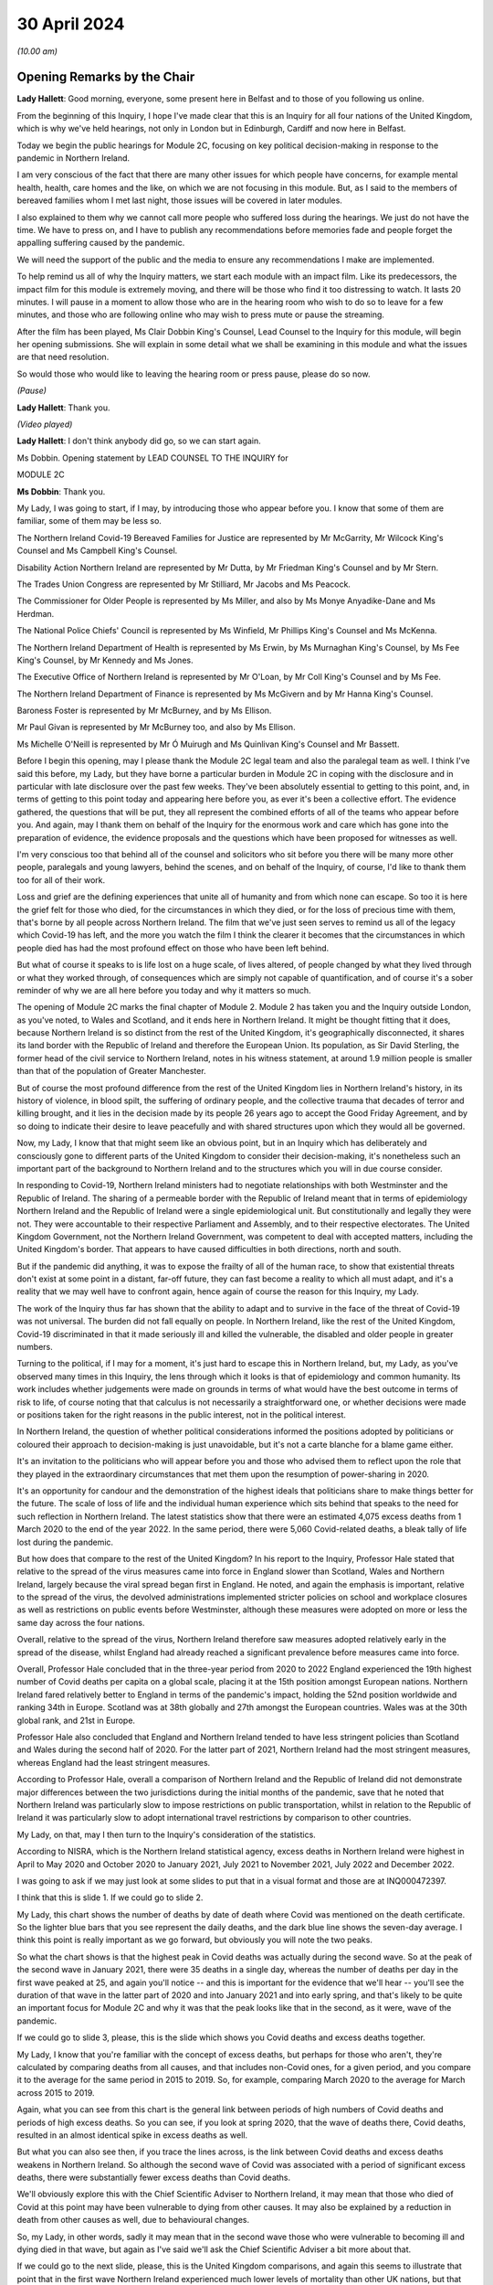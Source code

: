 30 April 2024
=============

*(10.00 am)*

Opening Remarks by the Chair
----------------------------

**Lady Hallett**: Good morning, everyone, some present here in Belfast and to those of you following us online.

From the beginning of this Inquiry, I hope I've made clear that this is an Inquiry for all four nations of the United Kingdom, which is why we've held hearings, not only in London but in Edinburgh, Cardiff and now here in Belfast.

Today we begin the public hearings for Module 2C, focusing on key political decision-making in response to the pandemic in Northern Ireland.

I am very conscious of the fact that there are many other issues for which people have concerns, for example mental health, health, care homes and the like, on which we are not focusing in this module. But, as I said to the members of bereaved families whom I met last night, those issues will be covered in later modules.

I also explained to them why we cannot call more people who suffered loss during the hearings. We just do not have the time. We have to press on, and I have to publish any recommendations before memories fade and people forget the appalling suffering caused by the pandemic.

We will need the support of the public and the media to ensure any recommendations I make are implemented.

To help remind us all of why the Inquiry matters, we start each module with an impact film. Like its predecessors, the impact film for this module is extremely moving, and there will be those who find it too distressing to watch. It lasts 20 minutes. I will pause in a moment to allow those who are in the hearing room who wish to do so to leave for a few minutes, and those who are following online who may wish to press mute or pause the streaming.

After the film has been played, Ms Clair Dobbin King's Counsel, Lead Counsel to the Inquiry for this module, will begin her opening submissions. She will explain in some detail what we shall be examining in this module and what the issues are that need resolution.

So would those who would like to leaving the hearing room or press pause, please do so now.

*(Pause)*

**Lady Hallett**: Thank you.

*(Video played)*

**Lady Hallett**: I don't think anybody did go, so we can start again.

Ms Dobbin. Opening statement by LEAD COUNSEL TO THE INQUIRY for

MODULE 2C

**Ms Dobbin**: Thank you.

My Lady, I was going to start, if I may, by introducing those who appear before you. I know that some of them are familiar, some of them may be less so.

The Northern Ireland Covid-19 Bereaved Families for Justice are represented by Mr McGarrity, Mr Wilcock King's Counsel and Ms Campbell King's Counsel.

Disability Action Northern Ireland are represented by Mr Dutta, by Mr Friedman King's Counsel and by Mr Stern.

The Trades Union Congress are represented by Mr Stilliard, Mr Jacobs and Ms Peacock.

The Commissioner for Older People is represented by Ms Miller, and also by Ms Monye Anyadike-Dane and Ms Herdman.

The National Police Chiefs' Council is represented by Ms Winfield, Mr Phillips King's Counsel and Ms McKenna.

The Northern Ireland Department of Health is represented by Ms Erwin, by Ms Murnaghan King's Counsel, by Ms Fee King's Counsel, by Mr Kennedy and Ms Jones.

The Executive Office of Northern Ireland is represented by Mr O'Loan, by Mr Coll King's Counsel and by Ms Fee.

The Northern Ireland Department of Finance is represented by Ms McGivern and by Mr Hanna King's Counsel.

Baroness Foster is represented by Mr McBurney, and by Ms Ellison.

Mr Paul Givan is represented by Mr McBurney too, and also by Ms Ellison.

Ms Michelle O'Neill is represented by Mr Ó Muirugh and Ms Quinlivan King's Counsel and Mr Bassett.

Before I begin this opening, may I please thank the Module 2C legal team and also the paralegal team as well. I think I've said this before, my Lady, but they have borne a particular burden in Module 2C in coping with the disclosure and in particular with late disclosure over the past few weeks. They've been absolutely essential to getting to this point, and, in terms of getting to this point today and appearing here before you, as ever it's been a collective effort. The evidence gathered, the questions that will be put, they all represent the combined efforts of all of the teams who appear before you. And again, may I thank them on behalf of the Inquiry for the enormous work and care which has gone into the preparation of evidence, the evidence proposals and the questions which have been proposed for witnesses as well.

I'm very conscious too that behind all of the counsel and solicitors who sit before you there will be many more other people, paralegals and young lawyers, behind the scenes, and on behalf of the Inquiry, of course, I'd like to thank them too for all of their work.

Loss and grief are the defining experiences that unite all of humanity and from which none can escape. So too it is here the grief felt for those who died, for the circumstances in which they died, or for the loss of precious time with them, that's borne by all people across Northern Ireland. The film that we've just seen serves to remind us all of the legacy which Covid-19 has left, and the more you watch the film I think the clearer it becomes that the circumstances in which people died has had the most profound effect on those who have been left behind.

But what of course it speaks to is life lost on a huge scale, of lives altered, of people changed by what they lived through or what they worked through, of consequences which are simply not capable of quantification, and of course it's a sober reminder of why we are all here before you today and why it matters so much.

The opening of Module 2C marks the final chapter of Module 2. Module 2 has taken you and the Inquiry outside London, as you've noted, to Wales and Scotland, and it ends here in Northern Ireland. It might be thought fitting that it does, because Northern Ireland is so distinct from the rest of the United Kingdom, it's geographically disconnected, it shares its land border with the Republic of Ireland and therefore the European Union. Its population, as Sir David Sterling, the former head of the civil service to Northern Ireland, notes in his witness statement, at around 1.9 million people is smaller than that of the population of Greater Manchester.

But of course the most profound difference from the rest of the United Kingdom lies in Northern Ireland's history, in its history of violence, in blood spilt, the suffering of ordinary people, and the collective trauma that decades of terror and killing brought, and it lies in the decision made by its people 26 years ago to accept the Good Friday Agreement, and by so doing to indicate their desire to leave peacefully and with shared structures upon which they would all be governed.

Now, my Lady, I know that that might seem like an obvious point, but in an Inquiry which has deliberately and consciously gone to different parts of the United Kingdom to consider their decision-making, it's nonetheless such an important part of the background to Northern Ireland and to the structures which you will in due course consider.

In responding to Covid-19, Northern Ireland ministers had to negotiate relationships with both Westminster and the Republic of Ireland. The sharing of a permeable border with the Republic of Ireland meant that in terms of epidemiology Northern Ireland and the Republic of Ireland were a single epidemiological unit. But constitutionally and legally they were not. They were accountable to their respective Parliament and Assembly, and to their respective electorates. The United Kingdom Government, not the Northern Ireland Government, was competent to deal with accepted matters, including the United Kingdom's border. That appears to have caused difficulties in both directions, north and south.

But if the pandemic did anything, it was to expose the frailty of all of the human race, to show that existential threats don't exist at some point in a distant, far-off future, they can fast become a reality to which all must adapt, and it's a reality that we may well have to confront again, hence again of course the reason for this Inquiry, my Lady.

The work of the Inquiry thus far has shown that the ability to adapt and to survive in the face of the threat of Covid-19 was not universal. The burden did not fall equally on people. In Northern Ireland, like the rest of the United Kingdom, Covid-19 discriminated in that it made seriously ill and killed the vulnerable, the disabled and older people in greater numbers.

Turning to the political, if I may for a moment, it's just hard to escape this in Northern Ireland, but, my Lady, as you've observed many times in this Inquiry, the lens through which it looks is that of epidemiology and common humanity. Its work includes whether judgements were made on grounds in terms of what would have the best outcome in terms of risk to life, of course noting that that calculus is not necessarily a straightforward one, or whether decisions were made or positions taken for the right reasons in the public interest, not in the political interest.

In Northern Ireland, the question of whether political considerations informed the positions adopted by politicians or coloured their approach to decision-making is just unavoidable, but it's not a carte blanche for a blame game either.

It's an invitation to the politicians who will appear before you and those who advised them to reflect upon the role that they played in the extraordinary circumstances that met them upon the resumption of power-sharing in 2020.

It's an opportunity for candour and the demonstration of the highest ideals that politicians share to make things better for the future. The scale of loss of life and the individual human experience which sits behind that speaks to the need for such reflection in Northern Ireland. The latest statistics show that there were an estimated 4,075 excess deaths from 1 March 2020 to the end of the year 2022. In the same period, there were 5,060 Covid-related deaths, a bleak tally of life lost during the pandemic.

But how does that compare to the rest of the United Kingdom? In his report to the Inquiry, Professor Hale stated that relative to the spread of the virus measures came into force in England slower than Scotland, Wales and Northern Ireland, largely because the viral spread began first in England. He noted, and again the emphasis is important, relative to the spread of the virus, the devolved administrations implemented stricter policies on school and workplace closures as well as restrictions on public events before Westminster, although these measures were adopted on more or less the same day across the four nations.

Overall, relative to the spread of the virus, Northern Ireland therefore saw measures adopted relatively early in the spread of the disease, whilst England had already reached a significant prevalence before measures came into force.

Overall, Professor Hale concluded that in the three-year period from 2020 to 2022 England experienced the 19th highest number of Covid deaths per capita on a global scale, placing it at the 15th position amongst European nations. Northern Ireland fared relatively better to England in terms of the pandemic's impact, holding the 52nd position worldwide and ranking 34th in Europe. Scotland was at 38th globally and 27th amongst the European countries. Wales was at the 30th global rank, and 21st in Europe.

Professor Hale also concluded that England and Northern Ireland tended to have less stringent policies than Scotland and Wales during the second half of 2020. For the latter part of 2021, Northern Ireland had the most stringent measures, whereas England had the least stringent measures.

According to Professor Hale, overall a comparison of Northern Ireland and the Republic of Ireland did not demonstrate major differences between the two jurisdictions during the initial months of the pandemic, save that he noted that Northern Ireland was particularly slow to impose restrictions on public transportation, whilst in relation to the Republic of Ireland it was particularly slow to adopt international travel restrictions by comparison to other countries.

My Lady, on that, may I then turn to the Inquiry's consideration of the statistics.

According to NISRA, which is the Northern Ireland statistical agency, excess deaths in Northern Ireland were highest in April to May 2020 and October 2020 to January 2021, July 2021 to November 2021, July 2022 and December 2022.

I was going to ask if we may just look at some slides to put that in a visual format and those are at INQ000472397.

I think that this is slide 1. If we could go to slide 2.

My Lady, this chart shows the number of deaths by date of death where Covid was mentioned on the death certificate. So the lighter blue bars that you see represent the daily deaths, and the dark blue line shows the seven-day average. I think this point is really important as we go forward, but obviously you will note the two peaks.

So what the chart shows is that the highest peak in Covid deaths was actually during the second wave. So at the peak of the second wave in January 2021, there were 35 deaths in a single day, whereas the number of deaths per day in the first wave peaked at 25, and again you'll notice -- and this is important for the evidence that we'll hear -- you'll see the duration of that wave in the latter part of 2020 and into January 2021 and into early spring, and that's likely to be quite an important focus for Module 2C and why it was that the peak looks like that in the second, as it were, wave of the pandemic.

If we could go to slide 3, please, this is the slide which shows you Covid deaths and excess deaths together.

My Lady, I know that you're familiar with the concept of excess deaths, but perhaps for those who aren't, they're calculated by comparing deaths from all causes, and that includes non-Covid ones, for a given period, and you compare it to the average for the same period in 2015 to 2019. So, for example, comparing March 2020 to the average for March across 2015 to 2019.

Again, what you can see from this chart is the general link between periods of high numbers of Covid deaths and periods of high excess deaths. So you can see, if you look at spring 2020, that the wave of deaths there, Covid deaths, resulted in an almost identical spike in excess deaths as well.

But what you can also see then, if you trace the lines across, is the link between Covid deaths and excess deaths weakens in Northern Ireland. So although the second wave of Covid was associated with a period of significant excess deaths, there were substantially fewer excess deaths than Covid deaths.

We'll obviously explore this with the Chief Scientific Adviser to Northern Ireland, it may mean that those who died of Covid at this point may have been vulnerable to dying from other causes. It may also be explained by a reduction in death from other causes as well, due to behavioural changes.

So, my Lady, in other words, sadly it may mean that in the second wave those who were vulnerable to becoming ill and dying died in that wave, but again as I've said we'll ask the Chief Scientific Adviser a bit more about that.

If we could go to the next slide, please, this is the United Kingdom comparisons, and again this seems to illustrate that point that in the first wave Northern Ireland experienced much lower levels of mortality than other UK nations, but that again when it came to the second wave Northern Ireland had more similar levels of mortality to the rest of the UK. It was still lower than England and Wales, but higher than Scotland.

Then if we may go to slide 5, please, these are the age-standardised mortality rates. Again, my Lady, I know that's a concept that you're familiar with, but because the risks of Covid differ substantially by age and Northern Ireland has the youngest population of the four nations, controlling for differences in the age profile of the different nations arguably leads to fairer comparisons.

So you can see this chart is based on ONS data that's controlled for those differences in ages. It shows deaths added up cumulatively over the course of the pandemic and compares this to the cumulative total to the level that would be expected over the same duration of time historically. Again, this suggests that for the whole of the period of interest to the Inquiry, the cumulative excess mortality was lower than the rest of the United Kingdom, but again the difference was most pronounced at the peak of the first wave and the gap reduced thereafter, although overall the cumulative mortality continued to remain lower than the rest of the United Kingdom. But again I think it makes that important point about focusing as well on what happened during that second wave.

Thank you. I think that can be taken down.

May I touch then briefly on borders and data as well. My Lady, as you know, the United Kingdom and the Republic of Ireland comprise of a Common Travel Area. That means that British and Irish citizens can move freely and reside in either jurisdiction. Dr McClean of the Public Health Agency in Northern Ireland explains in her statement that statistical analysis of Covid's genomic sequences indicate that a majority of the introductions of Covid-19 in Northern Ireland and the Republic of Ireland until the end of May 2020 were lineages of viruses that were in circulation in England, and according to her the same was true for all later lineages as well. So she states that that indicates the importance of the Covid-19 situation in England for Northern Ireland.

In addition to that, the fact that the Republic of Ireland had its own airports, its own policies in relation to international travel, and again the fact of the permeable border between it and Northern Ireland, posed difficulties for Northern Ireland in terms of its ability to control who entered.

My Lady, as you'll see from the evidence, that was a point of difficulty between the Republic of Ireland and Northern Ireland which took a considerable period of time to resolve.

But if we put the constitutional difficulties to one side, there are obvious issues as to whether was scope for greater co-operation with the Republic of Ireland or whether in the crucible of a pandemic advancing potentially politically sensitive co-operation is realistic.

To give but one obvious example, data on Covid deaths was gathered in a sufficiently different way in the Republic of Ireland to make accurate contemporaneous comparison difficult. It's unclear to us exactly how this impacted on modelling and, again, it's a question about which witnesses will be asked, but in a context where two parts of an island form an epidemiological whole, it would appear an obvious disadvantage to both not to have readily comparable data, and it just doesn't seem to have been possible to create this capacity whilst the pandemic was ongoing.

In answer to what must be an obvious question, how did Northern Ireland compare to the Republic of Ireland, the Inquiry understands that that is not easily answered because data comparison with the Republic of Ireland remains caveated.

We understand that international organisations have more limited data for the Republic of Ireland, and in part that may reflect inconsistencies in recording and publication methodologies, and it may also reflect issues with the timeliness of death certificates in the Republic of Ireland as well, and that was something that was noted by Eurostat, one of the European statistical agencies, when issuing an explanatory note for one of its datasets in which it stated:

"Data from Ireland were not included in the first phase of the weekly deaths data collection: official timely data were not available because deaths can be registered up to three months after the date of death."

On 19 March 2021, the Office for National Statistics was reporting that:

"Notably the Republic of Ireland has not submitted any data to the Eurostat mortality database, so we are unable to report any measure of excess mortality for this country."

So, again, that just goes back to the point, it remains very difficult. I think a question for this Inquiry would be: why is there not more interest in being able to have that basis for comparison between the two countries?

Can I just go back, then, to what the statistics appear to say, because they do appear to tell two different stories.

The first is that Covid deaths were comparatively -- and again I emphasise comparatively -- lower than the rest of the UK in the first wave, because it appears Northern Ireland went into lockdown at an earlier stage of the development of the pandemic as compared to other parts of the UK. So again, although it went into lockdown on the same day as everywhere else, Covid-19 was just not as prevalent in Northern Ireland at that point.

Now, of course, there may be other considerations at play here, like the population density of Northern Ireland, which may also have affected that, and again that may be an issue for the CSA, but nonetheless that appears to be the position.

But the question remains whether or not Northern Ireland could have done more or introduced more severe restrictions at an earlier point. After all, the Republic of Ireland introduced a set of restrictions on 12 March 2020, including the closures of schools, so schools therefore closed there on 13 March 2020, the decision to close schools in England, Scotland, Wales and Northern Ireland was introduced on 18 March, and in Northern Ireland all schools closed to pupils on 23 March 2020.

So, again, we come back to that point, in what was a single epidemiological unit in terms of how the virus was behaving, but in two separate states there was a potentially time critical period where they went in separate directions on the closure of schools, and you might want to hear from the Chief Medical Officer to Northern Ireland, Professor Sir Michael McBride, about the reasons for not closing schools in Northern Ireland at that point and any impact that divergence might have had.

But, my Lady, may I make this point, and it's an important one: the lower rate of deaths in wave 1 by comparison to other parts of the United Kingdom ought not to be a source of complacency, again, just because they were lower than those in the rest of the UK, and that's particularly having regard to what happened as the pandemic progressed in Northern Ireland. Certainly we've noted that on 11 October the Northern Ireland Chief Medical Officer is noted to have said that if Northern Ireland was a country its rates would have been the worst in Europe. And as he set out in his statement, by 20 January 2021 the number of people in hospital in Northern Ireland reached the highest levels at any time during the pandemic.

Again, just coming back to that point, the fact that the total numbers of both Covid deaths and excess deaths were higher in wave 2 is obviously something of considerable concern in Northern Ireland and about which witnesses will be asked.

My Lady, those are the statistics. What about the people they represent, how they lived and how they died? The film gives us a window into something of what that means, and you'll hear evidence shortly from Ms Reynolds about the circumstances in which she lost her Aunt Marie, and in those two people, Marion and Marie, we are reminded of the dignity of life lived and the love had for those who died.

In Northern Ireland, like other parts of the United Kingdom, for many people the loss of someone that they loved or cared for was compounded by the circumstances in which they became ill, or, as the film has shown, the circumstances in which people were before they died. Besides that, we know that there were people who were confused and frightened in those circumstances. We know that there were family and friends who were desperately worried about whether or not their loved ones were being looked after properly.

Ms Reynolds speaks in her statement to the experiences of Bridget Halligan and Nuala Scullion in that regard, and their experiences echo those that we heard about in the film. Ms Scullion was taken away in an ambulance and died five weeks later, but her family didn't get to speak to her again, although they were permitted to see her by Zoom before she died, but she'd already lost consciousness. Again, like the experiences of Sharon and Lizzie, who you heard from in the film, the sheer awfulness of having to see your loved one through a phone or through an iPad before they died.

And again it comes back to that point, it's those circumstances which appear to have so profoundly affected people.

And we know that Covid deprived many people of the love, care and support that they would have had before they died, regardless of its cause, and of course we know that it deprived older people, and particularly those who were living in care homes and people who were ill, of really precious contact.

Again, that's a loss that can't be measured by reference to the number of people who died. There are so many other consequences and losses for people, important and unquantifiable.

We know that the position of people who lived in care homes during Covid-19 is a matter of acute concern to core participants in Module 2C. Their concerns focus on the standards of care that they were afforded, to the lack of external scrutiny, their inability to see them, and the lack of clarity about what was permitted in this regard. And we know that the number of excess deaths peaked in Northern Ireland in care homes in April 2020 as well.

We are, of course, cognisant that the focus of Module 2C is on government decision-making, but we will also look at the extent to which the Executive Committee was apprised of the situation or enquired about care homes as well, or were involved in the decisions which touched upon them.

At these times, often the only comfort that people had was each other, but we know that the ability to grieve together was very circumscribed for many people, and again it was a feature of the film as well. The accounts of people grieving in isolation during the pandemic are extremely hard to bear.

In Northern Ireland, where many people have a faith or cleave to important traditions around death, the restrictions were another source of deep pain, and I think what the film points to was the sense of loved ones not being able to give their family members the remembrance or the funeral that they deserved.

What you also heard was that sense of families feeling that their loved ones had been disrespected because of the way in which their bodies were handled as well, and that's something that we will also touch on.

Just going back to the impact of the lockdowns, my Lady, I know that through the work thus far the Inquiry is well aware that there are people for whom lockdowns and other restrictions exposed them to violence, to cruelty, addiction, loneliness or caused their mental health to suffer, amongst other consequences.

As you know, there are very high levels of disability in Northern Ireland as well. You are going to hear evidence from Ms Toman of Disability Action Northern Ireland, but what she says in her statement is that the figure is one in four people in Northern Ireland are disabled, and another important point that she makes is about the prevalence of mental ill health in Northern Ireland as well, and that it's the highest in the United Kingdom.

I'm really conscious that the term "disability" connotes a wide range of human experience, and it's offensive to speak of it as though it refers to a single one, but it's right that many disabled people would be particularly adversely affected by Covid-19, whether by their clinical vulnerability to it or the impacts that restrictions would have on them, and that this must have been obvious too. We know that every day disabled people face barriers to the most basic aspects of life that we take for granted: to move freely, to access accommodation, to travel, to work, to live independently, to have autonomy. Many of those with disabilities were clinically vulnerable to Covid-19, and you heard from Joanne in the film talking about being imprisoned in her own home.

Ms Toman also speaks to the far greater and higher rate of death amongst disabled people as well in Covid-19, and that's besides other considerations like having their access to routine healthcare interrupted, and again you heard from Peter in the film in that regard as well, his inability to access proper care in respect of his sight.

But it went wider than this, it interrupted the access of disabled people to specialised treatments or therapies and of course Ms Toman makes the really important point that families and carers also lost access to important respite care and support.

We know that there are other people whose lives became harder and more frightening during the pandemic, the older people, children at risk, families living in poverty, the low paid whose jobs exposed them to the risk of Covid-19, and many more, and in Module 2C, like the modules that have gone before it, the question is the extent to which politicians were cognisant of those experiences and took them into account and assessed them as part of their decision-making.

My Lady, can I come back, then, to the political structures and address you briefly on the role of the Executive Committee.

Whilst peace has endured in Northern Ireland, the power-sharing agreements provided by the Good Friday Agreement have not always proved resilient to circumstance. As the experts in Module 2C explain, this is Professor Anne-Marie Gray and Professor Karl O'Connor, those arrangements have in fact spent more than 40% of their time to date not functioning, and various agreements have had to be reached in order to get them on foot again.

Critically important to Module 2C is that power-sharing resumed on only 11 January 2020, thus coinciding with information about Covid-19 emerging from China, and they were then again suspended on 4 February 2022.

In Northern Ireland government is exercised through the Executive Committee, it's comprised of the First Minister, the deputy First Minister and two junior ministers and eight other ministers.

The positions are allocated to political parties according to parties' strength in the Assembly using the D'Hondt system, it is a mathematical formula that allocates both the number of Executive posts to which the party is entitled and the order in which they choose their portfolio as well. So that means that the most difficult positions are normally taken last in the process.

In terms of the Executive, power-sharing in the Executive explicitly reflects sectarian divides or divisions in Northern Ireland, Nationalist and Unionist parties share power not as a result of any pre-or post election negotiations but rather because they are obliged by law to a share a power with each other; the experts refer to this as a form of coerced coalition.

Undoubtedly the role of health minister in Northern Ireland is one of, if not the, most difficult ministerial position and as you know after power-sharing resumed on 11 January 2020, Mr Robin Swann, who is a member of the Ulster Unionist party, one of the smaller parties in the Assembly, became Health Minister, and he, like Ministers Mallon and Long, had no ministerial colleagues on the Executive Committee. There is evidence that this complicated their positions, certainly with Ministers Mallon and Long the evidence suggests -- and this doesn't just come from them, it comes from civil servants as well -- that they were sometimes marginalised in the process. I think it will be important, my Lady, to hear from Mr Swann, who again is the current Health Minister in Northern Ireland, as to whether his position was made more difficult because he was not from either main party either.

Just going back to the suspension of power-sharing, it brings constraints upon the powers of civil servants to implement policy into law and to take controversial decisions, and you might remember you heard forthright evidence in Module 1 as to the impact that that had on civil contingency planning. Obviously Module 2C is not focused on preparedness: the different issue that arises is whether or not the suspension of power-sharing continued to impact into the response to the pandemic itself.

Now, of course you heard from Sir David Sterling before, but again he has been candid about this, he reflects that the absence of power-sharing for the three years leading up to the pandemic led to public services being in a state of stagnation and decay, and again the really fundamental issue that arises is whether or not the inability on the part of civil servants to take forward a programme of radical reform in health services in Northern Ireland, did that condition inform the response thereafter? And Minister Swann certainly indicates that it did. Indeed, in April 2021 he is noted to have said:

"Pre-existing fragilities in our system also undoubtedly hampered our response to the pandemic."

And I've no doubt that you will want to hear more about that.

So, my Lady, power-sharing in Northern Ireland has proved fragile, and that precariousness forms an inevitable part of the background to the functioning of the Executive Committee in January 2020. Obviously it was just resuming after a long hiatus, ministers were forming this committee for the first time, and embarking on all the work that had accrued over the period of suspension. There may have been other factors at play too. So, for example, in relation to Brexit, which is another part of the background, Dr Andrew McCormick, who is the retired director general, international relations in the Executive Office, puts it in this way:

"The legacy of distrust over and above the distance between the parties (especially the two largest, the DUP and Sinn Féin) that is a normal and continuous feature of our politics. The sharp disagreement between the two main parties on the EU exit issue itself was both visible and significant in exacerbating previous tensions."

He continues in relation to the earlier stages of the pandemic:

"In short, the context was not favourable so it is actually remarkable that when the pandemic hit, there was not more fractious and difficult behaviour than there was. It is impossible to know how events might have unfolded had there been an optimum level of trust between the parties, and continuity of government in the years before the pandemic. But, all things considered, my assessment is that the deep tensions over EU exit did have some negative impact on relations at Executive level."

My Lady, that fragility of arrangements impacts on the role, of course, of civil servants as well, because, different to their counterparts in other parts of the United Kingdom, part of their role is the facilitation and maintenance of power-sharing, or the mediating of political differences between ministers.

Again, Sir David Sterling explains this in his witness statement, in considering his role as head of the Civil Service, and his relationships with the First Minister and the deputy First Minister. And in relation to them he says that there's a:

"... need to ensure you enjoy the confidence of both sides. Without this it would be almost impossible to fulfil the role of head of [Civil Service]."

What he speaks to in his evidence is this need for compromise and the impact that it has, and he goes on to speak of it encouraging a tendency towards the lowest common denominator, and again, my Lady, that may be an important issue in Module 2C as well. In other words, did the need for compromise impact on the sorts of decisions that were made in response to the pandemic?

So in Northern Ireland, there is no government of the day, there is no collective cabinet responsibility. Each minister is responsible for their own department and each permanent secretary is responsible to their departmental committee or as accounting officer to the Public Accounts Committee.

So, rather, ministers in Northern Ireland must abide by a pledge of office. This requires them, amongst other things, to discharge in good faith all duties of office, to serve all the people in Northern Ireland equally, to promote the interests of the whole community represented in the Assembly, towards the goal of a shared future, to participate fully in the Executive Committee, the North South Ministerial Council and the British-Irish Council.

According to the Northern Ireland experts in Module 2C, the lack of collective responsibility can lead to a siloing of decision-making and budgets, and, my Lady, if you think about it for one moment, you can see this: departments that are headed by ministers who aren't just from different parties but who are oppositional to each other might well encourage a tendency towards being departed.

The term "siloed" may be close to cliché in a public inquiry, and also it's sometimes a convenience as well to refer to decision-making being siloed, but there is some evidence that that compartmentalised sense of departments operating did have some impact.

So Ms Sue Gray, who begin will give evidence in Module 2C, says this:

"... by design, individual departments are not generally subject to central control, and ... by law civil servants must act under the direction and control of their Minister. In those circumstances, it would not be consistent to require civil servants to serve the government of the day rather than their own Minister, and that inevitably led ... to an element of silo working."

Again, just coming back to Sir David Sterling, what he says is that ministers are expected by the Ministerial Code not to publicly criticise decisions lawfully made at the Executive table, but, my Lady, I think you will see evidence that ministers do appear to have been willing to make public statements critical of each other or of the position taken by the Executive Committee. And I think another thing that you will see reflected in the notes of the Executive Committee meetings is the almost constant references to information being leaked, and often during Executive Committee meetings themselves.

Again, this is a matter we're going to turn to in evidence as well, because it's really difficult to see how that loss of confidentiality in discussions couldn't have impacted upon decision-making, still less in the relationships between individual ministers.

So, my Lady, the resumption of power-sharing in Northern Ireland and the emergence of the pandemic coincided with each other, as ministers took up their briefs and civil servants pivoted towards government with ministers, so too was the pandemic gaining momentum across the globe and alarms about it being sounded.

It is of course no part of this Inquiry's role to critique power-sharing structures because they are quite simply the basis upon which Northern Ireland is governed and were voted for by the people in Northern Ireland. But of course we can focus and we can consider the role that individuals played with them, and that's where the focus will be.

In relation to the Committee, as a matter of law, the Executive Committee must consider any matter which cuts across the responsibilities of two or more ministers, and if it's significant or controversial or outside the scope of agreed programme for government. So, my Lady, what you will see is that in time the Executive Committee came to play a more prominent role in making decisions about the response to the pandemic.

There are some witnesses who have said that having the Executive Committee occupy this role made responding to the pandemic more difficult, simply because it took longer to get a response because there was a need to achieve consensus between them. But there is another side to that as well, which is that because uniquely in the United Kingdom almost all of the electorate were represented by a party who comprised the Executive Committee, so the other side to it is that any decisions that the Executive Committee did reach and were reached by consensus may have had a greater confidence amongst the public, and again that's another issue to which we'll return.

I think as well, if I may say, my Lady, it would be too blunt a tool to look at possible fractures in the Executive Committee as though they were just Nationalist or Unionist as well, because I think again, as you will see, those who comprised the committee had views that might be regarded as crossing other political lines, so from left to right, or more libertarian as well, so it's a more complex picture than quite simply Unionist or Nationalist.

Asides the plurality of political opinion that's represented on the Executive Committee, it was led by two women, and at the outset of the pandemic six ministerial positions were taken by women and four were taken by men, and it's understood that the ministers do come from a range of different backgrounds, not just politically but in their personal circumstances as well.

My Lady, entering into power-sharing might represent the best of political ideals: the willingness to compromise, the taking of a risk for the betterment of all people, to see one's opponents as essentially part of the same struggle as yours, to make life better for people. It might be thought that in a pandemic, and indeed the people of Northern Ireland might expect, that those ideals become even more important, that faced with a common enemy with the capacity to destroy life at scale that politicians would cleave all the more to the requirements of mutual understanding and respect.

But perhaps the most serious issue which arises in Module 2C is to ask whether that was the reality and did that happen, because the evidence suggests that over time, but particularly in autumn 2020, decision-making by ministers had started to fracture and to fracture along political lines. So a key question in Module 2C is whether or not there was an imperative for unity and did it endure, and if it didn't endure, what were the consequences of that?

My Lady, I think that might be a good moment for a break, if that's convenient to you.

**Lady Hallett**: Very well. Of course. I shall return at 11.30.

*(11.12 am)*

*(A short break)*

*(11.30 am)*

**Lady Hallett**: Ms Dobbin.

**Ms Dobbin**: My Lady.

I was going to move on to address you on some of the facts, if I may. I was extremely conscious in preparing this opening that there probably wasn't going to be the time to set out all of the facts in as much detail as they require, so the Inquiry team has also prepared a written factual document as well that sits alongside this opening, and that will be made available to core participants, and I think if I can ask your permission to publish that on the Inquiry's website in due course.

**Lady Hallett**: Certainly.

**Ms Dobbin**: So, my Lady, these facts are by no means exhaustive, I'm simply going to try and pick out some of the things along the way that provide some of the foundation for the thematic issues, and I may have to take it at a canter, so please do tell me to slow down if it's going too fast.

So, my Lady, if I can pick up the chronology, please, on 22 January 2020, an official who was a member of the pandemic flu subgroup of the Civil Contingencies Group in Northern Ireland, and you'll hear more about these various groups, but there was a pandemic flu subgroup, and this official provided a paper about sector resilience in the context of a pandemic flu preparation, and the paper noted that no work had been commenced on it due to competing priorities and impact on staff due to the EU exit preparations, and according to this note this had resulted in Northern Ireland being more than 18 months behind the rest of the United Kingdom in terms of ensuring sector resilience to the pandemic outbreak.

A submission was sent to Mr Chris Stewart, and he's a witness who you will hear evidence from, at the TEO, who had responsibilities for civil contingencies, and this too referred to there being a critical lack of resources in the Civil Contingencies Policy Branch in Northern Ireland.

Now, we know that on 24 January 2020 Minister Swann attended the first COBR meeting, although it wasn't until 2 March that the First Minister and the deputy First Minister started to attend those meetings.

You will know from the other parts of the module that there was an important email on 25 January from Professor Woolhouse in Scotland, and he had emailed various people in Westminster to say that, having looked at some of the figures that were now becoming available, that if they were put into an epidemiological model for Scotland and many other countries, that you would likely predict that in over about a year, at least half of the population would become infected, the gross mortality rate would triple, more at the epidemic peak, and that the health system would become completely overwhelmed, and that information was passed to the Northern Ireland CMO.

So, my Lady, that goes to the point about the exchange of information at the earliest stages of the pandemic.

And in the same chain, the Northern Ireland CMO thanked Professor Sir Chris Whitty, noting:

"As ever you are/will be doing a lot of the heavy lifting for us and providing much appreciated expert advice."

I think, my Lady, at that stage certainly speaking perhaps to a reliance upon the Chief Medical Officer at Westminster in terms of guidance.

You will know that there was a further COBR meeting on 29 January, and again Minister Swann attended that. There was an official from the Northern Ireland Executive, Ms Rooney, who was sitting on the COBR meeting and emailed during it. She noted that the Health Minister had asked if the First Minister and the deputy First Minister were being briefed, and her email also noted that it was anticipated that Covid-19 would become a global pandemic over the next three weeks, and in reply Mr Stewart said that this was a stark assessment and that the First Minister and deputy First Minister should be briefed about it, and that a brief on existing flu plans with a focus on the TEO role would be welcome.

Ms Rooney sent a submission, as had been requested of her and approved by Mr Stewart, to the First Minister and the deputy First Minister on 30 January. She says in her statement that she then received a telephone call from the Northern Ireland CMO expressing, in her words, his dissatisfaction that she had prepared and submitted this submission, and that he stated in an email that given the professional and technical nature of the papers that he, as the Chief Medical Officer, would wish to clear all future executive papers whilst the Department of Health remained the lead government department.

As you will see, my Lady, Ms Rooney had prepared another note about the COBR meeting and she referred in that, for example, to an important CRIP that had been referred to at COBR that, for example, showed that there was coronavirus in Germany and France, and in fact referred to the fact that there could be asymptomatic transmission as well.

In her note, it also referred to the fact that all departments and DAs should be putting together a reasonable worst-case scenario plan building on the work that had been done for the flu pandemic. And again, my Lady, I make that point in terms of the kind of information that was coming into the Executive Office in Northern Ireland at that early point.

There's another communication or an email exchange around this time from officials within the Northern Ireland Government, and in that exchange, this was between 30 and 31 January, there was reference to the fact that if the virus caused significant numbers to become ill and die with associated disruption across sectors, that that would be a pan flu type incident in which cross-government co-ordination would be required.

Mr Stewart again in reply to that email said that it accorded with his understanding of the central contingency arrangements in Northern Ireland, and he says this:

"... I did wonder why it appeared that stand up of a central operations room was being contemplated at this stage; so apologies if we formed the wrong impression. We will do some quiet planning on NICCMA ..."

And again, my Lady, those are the central civil contingency arrangements:

"... stand up as a contingency, in the hope that the need does not arise."

So I think that one sees there an issue which we will explore in more detail about what the role of the central contingency arrangement actually was in Northern Ireland in response, but certainly the indication there that it's understood that it will kick in as and when Covid-19 arrived in Northern Ireland, and started to have consequences.

Again we see that again on 6 February, there was an important communication from the director of population health in the Department of Health in Northern Ireland, and this stated:

"I do not consider it necessary to activate NICCMA arrangements at this time, unless or until the infection appears in NI and impacts are experienced here."

Now, again, by that stage -- and we'll come back to this -- Sir Richard Sterling(sic) had certainly attended a meeting in Westminster and he recalled that it was being said at that meeting by the UK CMO that the Chinese Government hadn't got to grips with the pandemic and that it would certainly become a global pandemic. So nonetheless, notwithstanding that that information was emerging, we see the indication from the Department of Health that the contingency arrangements wouldn't be set up or wouldn't take, wouldn't kick in until such time as the coronavirus arrived.

**Lady Hallett**: I think you said Sir Richard. It's sir David.

**Ms Dobbin**: Sir David. I'm sorry, there are a number of Richards and a number of Davids, but it's Sir David Sterling.

My Lady, as you know, proximate to this on 24 February 2020, the World Health Organisation published a report on its mission to Wuhan, and it said that all countries should:

"Immediately activate the highest level of national Response Management protocols to ensure the all-of-government and all-of-society approach needed to contain COVID-19 with non-pharmaceutical public health measures ..."

The very next day on 25 February, in a paper that was sent to the Executive office departmental board by Mr Stewart, he noted:

"Civil contingency arrangements in Northern Ireland have not been reviewed for over 20 years."

He sought agreement to commission a strategic review of civil contingency arrangements across Northern Ireland to ensure effective arrangements are in place, to enable the Executive to support wider citizens and wider society, in the event of an unforeseen emergency event or situation.

Well, my Lady, you will note the reference to an unforeseen emergency, and I'll return to that. But a prompt for that paper had been a report that had been written in November 2019 that had made some 85 recommendations about civil contingency arrangements in Northern Ireland.

And just turning back to Mr Stewart's paper, it's conspicuous that he identified one of the areas that needed consideration as being the role and the responsibilities of the Executive, and it also noted that a new relationship in relation to the Republic of Ireland in relation to civil contingency arrangements was an area of particular interest.

The paper made only passing reference to Covid-19, and ultimately stated:

"The Executive and wider society may not be prepared for, or have the capacity and capability to deal effectively with, an emergency situation should a major contingency present."

So, my Lady, if I may just pause there, in terms of the end of February 2020, it would appear that proposals were being put forward that central civil contingency arrangements would need to be reviewed because Northern Ireland might not have the capacity to cope should a major emergency present. But of course throughout that February, that major emergency was being heralded, because Covid-19 was circulating in the United Kingdom.

But I think the critical issue is this, and the question that arises in Module 2C is where the Executive Committee was located whilst this was unfolding. There's very little sense at these early stages of the Executive itself being involved in any of the decision-making or any of the planning that you might think was required.

So one of the key questions in Module 2C again, and this is a separate issue that arises, is whether or not it had the expertise or the resources to take any sort of different approach at that stage as the one that was being taken by Westminster.

Now, obviously Northern Ireland was in a distinct position, as a small jurisdiction it doesn't have the layers of expertise and the sort of responsive structures that exist within Westminster in order to respond to this sort of emergency and, as you'll see, the two individuals who led the provision of expert advice to the Department of Health and to the Executive Committee were the Chief Medical Officer and the Chief Scientific Officer as well, Professor Sir Ian Young.

You will see and you'll hear evidence from him that in fact the Chief Scientific Officer was on leave because of illness between 12 February 2020 to 23 March 2020. It doesn't appear, although we'll ask him about this, that he had a role in advising about the pandemic prior to his having to take leave, but the fact that there was no Chief Scientific Adviser appears to have had a number of consequences.

So, first of all, Northern Ireland had no membership of SAGE, it's unclear the extent to which anyone from Northern Ireland attended, certainly those early meetings of it.

Second, Northern Ireland had no modelling capacity of its own that could be set up in an emergency situation. It was only when the CSA returned that he set up such a group.

And, third, until it came together for the first time on 27 April 2020, Northern Ireland didn't have an independent advisory group, so in other words the sort of group that could take into account the SAGE papers and outputs and other academic work and translate that into advice to the CMO or to other audiences.

By 1 March 2020 Northern Ireland had its first confirmed positive result for Covid-19 in respect of someone who had travelled from an affected part of Italy.

You will see, my Lady, we have the handwritten notes of the Executive Committee meetings and they're much fuller than the formal notes. So from these we can discern certainly some of the discussion and the things that people said during it. In respect of the meeting on 2 March -- and we understand that this was the first substantive discussion that took place at the Executive Committee -- we can see from the notes that it was said:

"... most people -- minor illness -- like cold. 98% will get better. 5% hospital care ..."

It's:

"... widespread ... Not inevitable. Need to be prepared for weeks/months ... 50% ... of population [could] be affected -- but [a] lot of minor cases [very] mild."

But this:

"Need to plan and prepare for all eventualities."

So, in other words, my Lady, we're at the start of March 2020 and there's reference being made at the Executive Committee for the need to plan.

As you know, the UK-wide "Coronavirus: action plan" was published on 3 March, and it purported to set out what the UK had done already, what it planned to do, in order to tackle the outbreak, and I know, my Lady, you're familiar with the concepts that it set out, and I won't go back over those, but during Module 2 that document or that plan was subject to stringent criticism by some witnesses who thought it resembled more of a communication plan than a substantive strategy for responding to a pandemic that might threaten the life of the nation, and the evidence was that it was out of date by the time that it was published as well because the disease had already become established.

But again the issue that arises here is: how was that document perceived in Northern Ireland?

On 3 March the Executive Office provided a paper to the First Minister and the deputy First Minister. It noted that the focus was still on containment of Covid-19 but it did note that it was rapidly spreading to other countries, and explained to the ministers the concept of the reasonable worst-case scenario as well.

It also spoke to the need for increasing the co-ordination of the wider non-health work, which was the responsibility of the TEO, and referred to the fact that a meeting had taken place at the Civil Contingencies Group on 20 February.

My Lady, it's unclear whether or not there had in fact been any other meeting of that Civil Contingencies Group in government in Northern Ireland.

The paper set out for ministers what the civil contingencies -- what the arrangements were in Northern Ireland, and it recommended to them that they note the escalating position and the need to make preparation for dealing with a potential outbreak of the disease in Northern Ireland.

So, my Lady, just coming back again to that fundamental point, it was 3 March 2020. Looked at now, there's an obvious question as to whether or not there was a significant underestimation of the speed and scale of what was unfolding. There's very little sense in the communications of any urgency about the need to plan and respond within the Executive Committee.

My Lady, you'll hear evidence then about a series of communications that came from Cabinet Office, starting with 3 March, and this was a commission from the Cabinet Office asking departments to set out what the impact of non-pharmaceutical interventions would be, and departments were asked to fill out a table to outline the impacts and challenges across intergovernmental dependencies if various intervention options were taken forward.

It noted that this was work that the Cabinet Office regarded as likely to have already taken place, so in other words the Cabinet Office wasn't asking for this work to be commenced, rather it was asking to draw on work that it assumed had already been done.

Again, Ms Rooney explains in her witness statement relative to this that she went to a meeting on 4 March of Northern Ireland cross-departmental working groups, and which had departmental leads as well who were involved in civil contingencies, and they are understood at that meeting to have had a number of concerns about the fact that aspects of the civil contingencies arrangements had not been set up, for example that there was no hub, which is regarded as an important feature of civil contingencies, having been constituted.

Ms Rooney says that she reported this to Mr Stewart, but that his response was that departmental colleagues would not welcome the standing up, for example, of the hub because it would deprive them of their staff.

And again part, I think, of what was being said at that point was that they needed assistance in order to be able to respond to the central government requests for this sort of information.

Again, on 6 March, Cabinet Office sent another email to recipients across the United Kingdom, again seeking information about the impact of non-pharmaceutical interventions, and it sought a response -- it was urgent -- by 7 March, so the next day. And again Ms Rooney made inquiries as to who was going to respond on behalf of Northern Ireland about that, and it was suggested to her that this wasn't a matter for the devolved administrations to respond to, and she didn't think that was right, it would seem she thought that in fact they should have been. But it appears that in fact the Chief Medical Officer of Northern Ireland had taken the view that Northern Ireland shouldn't respond to that particular request, and there's an email from him which sets out his reasonings for that, and his response appeared to be predicated in part upon the fact that to respond would require modelling input, and he says this:

"In [Northern Ireland] as you indicate we simply do not have the modelling [capacity] to replicate and provide such granularity and have not previously sought to provide the same. Given the unrealistic timeframes it is not possible to provide any meaningful analysis. I am unclear as to why this has now been interpreted and escalated as a 'must do'. This is a marathon not a sprint ..."

And he referred in that email to the fact that this was essentially, if I may summarise, being driven by central government because of the position which had been reached there, but said that Northern Ireland effectively wasn't in the same position.

When this was queried by officials as to whether or not they shouldn't be responding, it would appear that Sir David Sterling in an exchange when asked -- or, said this:

"... my choice is between annoying [the] CMO or annoying [the] Cabinet Office."

Or, sorry, he was asked, that's the choice, annoying the CMO or annoying the Cabinet Office, and his response was:

"If pressed now, my advice would be to annoy [the Cabinet Office] rather than CMO. And you can hold me to that."

But, my Lady, just drawing back from that, there's an obvious issue here, because the criticism has been made, I think, that the devolved administrations felt cut off, as it were, from central government decision-making, and we will see that and you will hear evidence about that, but it's obviously of note that at this critical juncture then, when information was being sought by the Cabinet Office about what -- the effect of non-pharmaceutical interventions and what they would be -- well, first of all, there's an issue as to whether Northern Ireland was in a position even to respond to that. There's obviously a second issue as to whether or not the planning had gone on in order to be able to respond to those sorts of queries. And then I think we see as well, then, that suggestion of Northern Ireland effectively having to respond but based on what was happening within England and effectively a response that was being driven by the United Kingdom as well.

There's more important correspondence, I won't go to that now, in and around this time about the approach that was being taken within the Executive Office about those requests for information, but eventually, I think some days later, a response was provided to the Cabinet Office.

Just coming back, then, to what was taking place in Northern Ireland at that point in time, there was a briefing prepared on 10 March, and this relates to the approach that was being taken to large events in Northern Ireland, and it appears from this note that there was no government advice to cancel large events, but rather that the organisers of large events, so for example for St Patrick's Day, and for a football match which was taking place as well, that the organisers themselves had taken the decision to cancel those things themselves.

So, my Lady, if it's right that Northern Ireland avoided large superspreader events at this point in time, it may be that that's because of the actions that were taken by organisers, not the Government in Northern Ireland at this time.

My Lady, there was another Executive Committee meeting on 10 March, and again just looking at the handwritten notes of that meeting, the First Minister is noted as saying:

"Civil contingencies -- have we got plans to handle?"

The deputy First Minister is noted as having said:

"[Executive] approach needs to kick in -- all need to contribute."

Other notes that appear on the face of this document in relation to the Chief Medical Officer being telephoned by various people from parties "don't abuse", according to the head of Civil Service that departments were to do impact assessments, there's a reference to departments needing advice, there was reference to the:

"Taoiseach's advice [being] different to PM. Our CMO and [Republic of Ireland CMO on [the] same page."

So again, my Lady, I think the question that arises, given the late stage reached, why references appear to be being made there to whether or not, for example, civil contingencies had been arranged and were ready to kick in.

On 11 March, the Republic of Ireland announced a package of measures, and this included the closure of schools as well.

On 12 March, this led to a meeting between the head of Civil Service, Sir David Sterling, the First Minister and the deputy First Minister. The note of that meeting states that Sir David Sterling clarified that there were no medical or scientific evidence to support measures announced by the Taoiseach. The Health Minister and the CMO are noted to have joined the meeting, and that the Health Minister:

"... clarified that that containment measures are working in [Northern Ireland] and following the [Republic of Ireland] position would crash the NHS and create unnecessary panic and fear."

We also know that the community testing and tracing was halted in Northern Ireland on 12 March and again it's understood that this was because of a lack of testing capability as well, although again I emphasise it's an issue for witnesses and something which needs to be examined more closely, because it's not clear that testing was taking place on any great scale in Northern Ireland at that point, and as you've seen it seems that the focus, or certainly the stage in Northern Ireland that was still being said to exist, was that of containment.

So it's not quite clear then precisely on what basis test and trace was halted in Northern Ireland on that day. And there's also a linked point to this, and again it's a matter that needs to be explored with the CSA, it appears that information was provided to him at some point by the Public Health Agency that over 500 contact tracers were in the process of being trained, but it's far from clear, my Lady, as to whether or not that was actually the position, and whether and when that ever eventuated.

So, my Lady, just moving forward then in the chronology, a briefing paper was sent to the First Minister and the deputy First Minister on 16 March. The purpose of the paper was to facilitate consideration of the phased activation of the Northern Ireland crisis management arrangements or contingency arrangements. So again, my Lady, even at this date the central contingency arrangements in Northern Ireland had not been stood up.

The notes of the Executive Committee meeting on that day noted that there were 45 cases in Northern Ireland and that there was community transmission. And again, there appears to be a change at this meeting in that the notes speak of obvious anxiety about what was taking place.

The deputy First Minister is recorded to have said that they lost control two weeks ago, and that people were making their own decisions. The Minister for Communities referred to people being terrified and that there was a need to show leadership. Minister Long referred to the Executive parties giving mixed messages. There were references to ministers not being shouted down. The Health Minister is recorded to have said "We've been preparing for [the] past seven weeks", whereas the Justice Minister is recorded to have said the "Executive always seems to be reacting, not leading". The Infrastructure Minister is recorded to have said "We are mismanaging".

My Lady, I wonder if at that meeting one sees on the part of the Department of Health their position that they had been preparing for the past seven weeks, but perhaps the suggestion that in terms of the wider context of departments, or certainly the Executive Committee, that that was not felt to be the position.

Similarly, the notes of that meeting suggest departments can prepare their own plans but they have to join up, and I think again that goes to the question of whether or not, before that point in time, whether or not there had been that cross-departmental approach that might have been expected by this stage of events.

There's a message, a WhatsApp message, from Sir David Sterling about that meeting, and he said:

"The Executive meeting yet was excruciating, no leadership on display at all ..."

There was a further message from Dr Andrew McCormick who noted:

"The [First Minister] and [deputy First Minister] could surely decide and state that all Covid-19 response and planning is cross-cutting and subject to a CCG NI."

So in other words the Civil Contingencies Group.

Sir David said:

"That would be the sensible approach and I will push [for that] tomorrow."

Again on 17 March Sir David observed in a WhatsApp message that it should never be underestimated how difficult it was "to get the simplest things agreed here" and said:

"Even in a crisis they are keener in scoring points off each other than helping the citizen."

So, again, my Lady, that might speak at this point to some disarray perhaps on the part of the Executive Committee as to what precisely the position was, and as I've said I think that goes to the really important point as to the extent to which the committee had been involved up and until that point, because it's only then on 18 March 2020 that the Executive Office actually activated the Northern Ireland hub; so in other words the operation centre of the contingency arrangements.

The first person to die from Covid-19 in Northern Ireland did so on 19 March, and in a meeting of that day the deputy First Minister is noted to have observed it's a:

"... huge burden on [the Department of Health] -- Robin shouldn't be handling [this] by himself ... we need to pull out all the stops and work together."

Minister Poots is noted to have said:

"... as an executive we are behind the curve, we need to get ahead."

My Lady, again, the question arises as to why these sentiments were being expressed on 19 March 2020, well after Covid-19 had seeded in Northern Ireland and after the first death.

Can I just point at this point in time Minister Swann made a plea to his ministerial colleagues that "talk at this table is not public comment", that's noted in the records and again it's a reference to leaking, but as you will see that plea was largely ignored, it appears from the records, over the course of the following Executive Committee meetings.

So, my Lady, if I may just draw all that together, the same issue arises as has done in other parts of the UK, whether steps could and should have been taken earlier, Northern Ireland may have been behind in terms of the trajectory of Covid-19, but there's a serious issue as to why its central contingency arrangements were activated so late in the day.

As I've already said, there's a serious issue as to what exactly the Executive Committee's role had been and was up until that point. Was it because ministers were blinkered into seeing Covid-19 as a health issue and simply didn't give thought to the need for a muscular ministerially sponsored cross-departmental approach at a very early stage?

Mr Ovens, who was a special adviser to Minister Swann, makes this observation in his statement:

"Looking back to the period of January to March 2020 I do not believe there was clear Executive strategy in place. There wasn't a sufficient 'whole-Government' approach -- many Departments looked to the Department of Health and its Minister for action and direction, whilst at the same time failing to place enough emphasis on what they themselves could or should have been preparing for."

He also says:

"... I also believe the Executive failed to come together as a single collective voice in that initial period. I do believe overall that the response in Northern Ireland was sufficiently rapid, but we were also significantly aided by the fact that the trajectory of the virus in Northern Ireland was behind that in other parts of the United Kingdom. Had that not been the case, I would have likely had concerns at the pace in which we were able to proceed."

My Lady, doesn't that seem like a really important point, that Northern Ireland was fortunate that it had been behind, but there's certainly no suggestion that there was any push or advice being given when we get to 18 March that Northern Ireland should in its own stead be locking down and releasing (inaudible).

So, my Lady, I have set out in the written note what happened thereafter. If I may just pick up on a few other things, and I'm going to go through the chronology very quickly, but in terms of some of the thematic issues, there was a Northern Ireland situation report of 3 April 2020 which noted that the deputy First Minister had criticised the health minister's handling of the outbreak. She had spoken to the BBC, and said that:

"Slavishly following the Boris Johnson model, which had been too slow to act, means that we're not as prepared as we could be".

Now, my Lady, I flag that up because I think for you it may be important to see what that absence of collective cabinet responsibility actually looks like, that you can be a member of the same committee and come out and say that, but I think there's also a question as to whether or not that sort of criticism was fair in any event, in other words was Minister Swann acting on the advice of the Northern Ireland CMO. And additionally, and perhaps more important, is it really fair that anyone should have been blaming Minister Swann that Northern Ireland wasn't as prepared as it could have been? Why, for example, were the deputy First Minister and the First Minister not also responsible for this? I think again, my Lady, that's an issue to be explored in evidence.

Another theme that emerges at this point and which we'll revisit is whether or not there was an issue about enforcement in Northern Ireland as well, because there's certainly some evidence at the time, in fact there's a letter from Simon Byrne, who was then Chief Constable of Northern Ireland, who wrote seeking clarity about the regulations, and appears to have raised the question of whether or not it was really right that the police should be involved in enforcement of public health measures in Northern Ireland.

I think, my Lady, you will see as we go on and look at what happened in autumn, similarly issues were being raised as to whether or not the regulations were being enforced quite as robustly as they could and should have been.

Another issue which arises is the fact that on 30 June 2020 the deputy First Minister and the Minister for the Department of Finance attended a funeral, of a Mr Storey. We understand that the TEO hasn't been able to find the notes of the Executive Committee meeting that took place after that. The typed minutes simply note that the deputy First Minister discussed the circumstances in which she attended the funeral, but it appears that that incident of itself was to prove damaging to Executive Committee relations, and that's something that Sir David Sterling comments upon.

Now, there's been an independent review into the circumstances of the policing of that funeral, there has been a police investigation into it, as to whether any individuals breached Covid regulations by virtue of their attendance, and there's also been a decision by the prosecutor in Northern Ireland not to bring any prosecutions, and it's no part of the work of this Inquiry to go behind that either, but it does raise, obviously, some relevant issues, and one sees that the decision not to prosecute was based on the lack of clarity in the regulations and the policing approach which had been taken in the lead-up to the funeral as well.

And obviously that issue, as to whether the regulations were so unclear as to not be enforceable, is an important one across all of the work of Module 2, but I think that it also raises issues or questions as to whether or not -- or the extent to which -- damage was done in terms of relations in the Executive Committee, the perception obviously of bereaved people in Northern Ireland having regard to the funeral as well, and, third, whether or not damage was done to public confidence in Northern Ireland as well.

My Lady, I'm going to move on again quite significantly in the chronology.

By late summer -- so Northern Ireland, like everywhere else, embarked on a strategy so that it could start lifting the restrictions, but by late summer in Northern Ireland Covid rates were in fact starting to go up, so Northern Ireland had to reconcile the reopening of society but in the face of rising Covid rates, and had to deal with all of the complexity that that brought with it, and the Executive Committee was again heavily involved in that.

My Lady, you will hear evidence, then, about the various steps that were taken in Northern Ireland to try and arrest what was happening in terms of the rates.

So local restrictions were brought in in September, but by the time it got to October 2020 the situation was really, really serious in Northern Ireland, and, for example, there is reference in some of the meeting notes to the Chief Medical Officer saying that he had never been more concerned as CMO than he was at that point, and seemingly urging upon the Executive Committee that they only had a short window of opportunity to take action, and that intervention now was required in order to avoid the situation becoming much worse in two or three weeks.

My Lady, we can see really at this point in time, then, the sorts of tensions that I alluded to earlier in the opening and you will see some of the references to some ministers querying the scientific basis for the advice that was being taken, and the concern obviously about the economic consequences of further restrictions or the effect that those restrictions might have in terms of health and mental health as well.

Really, it reached the point where what was being recommended -- and this was by 13 October -- that there should be a six-week period of significant restrictions, and again one can see in the Committee meetings that there was opposition to this, and we'll explore that in more detail with the meetings.

But there was a short or a circuit-breaker type lockdown introduced, and the critical point came when there needed to be a decision as to whether or not that should be extended. So there had been a four-week circuit-breaker and the issue that arose was whether or not it should be extended for a further two weeks, so quite a modest proposal.

My Lady, that led to a series of meetings over 9, 10, 11 and 12 November 2020, and I think it's really here that we see perhaps the most difficult point in Executive Committee decision-making in response to the pandemic.

So at the meeting it's noted that Minister Dodds is recorded to have said that ministers were not having an honest discussion, that she was distraught with the tone. Comments that are recorded in the notes include:

"... this is about theatrics -- [it was] leaked last night, leaking in live time ..."

Reference to Sam McBride, who I think is a journalist.

"... you want to embarrass us"; "failure of leadership"; "DUP blocked all proposals -- put lives of citizens in danger"; "Only Covid deaths matter to the SDLP. All deaths matter to me"; "Mid-December -- hospitals [will be] overrun -- will they take comfort from [the] DUP position?"

And it seems at this point Minister Long intervened to say that the meeting needed to adjourn or damage would be done to working relationships, and she explains in her witness statements that the original circuit-breaker had been brought in with reluctance on the part of some ministers, and it had been communicated to the public that it would end within the period set, and she notes in particular that there was an increasing level of resistance within the DUP to agree any further lockdown or extension.

Dr Andrew McCormick explains more about the meeting, he was there, he says it's the most difficult Executive meeting that he ever witnessed. And, my Lady, it also involved two cross-community votes as well, and he explains what a cross-community vote is. It was added to the checks and balances to protect the interests of minorities through the St Andrews Agreement. I don't have time to explain it now, we'll explore it with witnesses, but effectively it enables a veto over certain decisions.

That cross-community vote was used at the meeting, and Dr McCormick has pointed out in his statement what he describes as the extreme incongruity of DUP ministers claiming to have a concern based on the interests of the Unionist community when the proposal was coming from another Unionist minister, the Minister for Health, although Dr McCormick did not think that the rules precluded it, and he also states or makes clear the tensions in that meeting, and the tensions caused by the outcome being leaked to the press immediately. And in fact we've noted in the notes of the meeting Minister Dodds was congratulating journalists for live tweeting the proceedings.

So, again, at this most sensitive point, when relations were at their most difficult, we see the leaking of what was going on, not even the outcome, what was going on at the minutes.

Mr Ovens, the adviser to Minister Swann, says this:

"Throughout my time as a Special Adviser, the Executive meeting held on 9 November 2020 stands out for being the most detrimental to political and ministerial relations. The meeting was tense, both because key elements of it were being leaked to the media but also because I believe the then largest Executive Party were struggling to grasp the need for action to be taken. That Party was also acutely aware that it had a number of senior non-Executive elected representatives that would have almost certainly criticised the Party for decisions it was being asked to take."

So, in other words, certainly the hint there, but something to be explored by witnesses of the political considerations that might have been at play.

My Lady, it might be thought difficult, but obviously witnesses will speak to this, as to why anyone thought that voting on a cross-community basis in relation to important public health measures was a sensible way to proceed at this juncture. Minister Long describes the meeting as febrile and ill-tempered, and again one wonders in that sort of context whether it was the right thing to do, but witnesses will, as I've said, give evidence about that. But it will be an important issue in this Inquiry, as to that course being taken.

My Lady, that led almost immediately on, then, to the plans being made for Christmas, they almost completely collided with each other, so those important decisions being made, but plans being needed in order that people could come together at Christmas as well. And you'll hear evidence, then, about the emergence of the Alpha variant, but you'll also hear, and I think this is important as well, Minister Swann will give evidence as to how he certainly felt constrained about making recommendations about what should happen because of what had happened over the course of the meetings, and he being fearful that a cross community vote could once again be used in relation to those sorts of issues.

So, my Lady, that would really take us back then to the position in January 2021 and, as I referred to at the very outset, that issue about the extent to which there was a peak in January 2021 and the number of people who died in that period, and obviously the really critical issue which you may wish to explore and consider is really the extent to which what happened in autumn and winter of 2020, whether that bore upon or affected, or whether what played out in January 2021 is related to that.

My Lady, in that very, very short chronology, and as I've said I'm only trying to pick certain things, but there are a number of thematic issues that arise as well.

I'm just going to check how we're doing for time.

I'll come back to those thematic issues at the very end, because it's probably important that I also touch on WhatsApps before I do.

Can I say at the outset, my Lady, we in Module 2C have approached WhatsApp on the basis that many people will have sent messages at points of extreme tiredness or pressure. Many of those people who preserved their WhatsApps would just not have dreamed that they might be featuring in a public inquiry, and we know that many people in extremis will have said things that they wouldn't have said in person to someone and, as I've said, that they might have said -- that they otherwise wouldn't have said had they not been under the pressure that they were under.

We're also really conscious that the people who preserved their WhatsApps are in this position and that other people haven't preserved their WhatsApps. As we've said all along in Module 2C, the forensic value of them is that quite often they do just capture and they are important because they do convey what people felt and what they felt able to say in an unvarnished way, and that's important because either they've forgotten many years later that it was quite as bad as it was or perhaps they're not willing to commit in a witness statement to how bad it was. So they do have a value and that's why they've been carefully considered by us.

So it was for that reason that this Inquiry, quite early on, sought the preservation of WhatsApps. So, first of all, in June 2021, when the Prime Minister confirmed that there would be a statutory Inquiry, the Director General in the Cabinet Office, permanent secretaries responsible for each devolved administration asking them to take steps to ensure that they'd be ready to meet their obligations when the Inquiry was set up, and departments were asked to ensure that no material of potential relevance to the Inquiry was destroyed.

Baroness Foster resigned on 14 June 2021. We understand that she returned her Northern Ireland Civil Service issued mobile phone but kept her iPad, but subsequently both were reset by the Northern Ireland Civil Service IT department, I'll refer to that as "IT Assist", which had the effect of deleting all of the data stored on them.

I think she suggests, and we will ask her about this, that in any event she periodically deleted WhatsApp messages when she was First Minister and upon leaving office, deleted any remaining messages.

Later on 16 September 2021, Ms Jayne Brady, who was by then head of Civil Service, wrote to all permanent secretaries setting out the documentation that might be relevant to the Inquiry, and this included guidance that it would include electronic documents including text messages and WhatsApps.

Then subsequent to this, in January 2022, Mr Connah, who is secretary to this Inquiry, wrote to Mr Tierney again asking that the message about retention be reiterated across departments and again Mr Connah drew attention to material as including emails, texts, WhatsApp and other communications, and again Mr Tierney wrote to all permanent secretaries including in devolved administrations reiterating that message.

So then when it came to Module 2C, in September 2022, it sent a Rule 9 request to TEO asking to be provided with information concerning the extent to which there was informal communication and requests were made to the Department of Health and the Public Health Agency and the CMO in this regard. So in relation to the TEO, Module 2C sought at an early stage to understand whether and to what extent informal channels of communication had been used in Northern Ireland in terms of the government response, and we sought that at an early stage as a foundation for further Rule 9 requests, so that they could be sent on a more informed basis.

It now appears that in May 2023 a senior civil servant, the director of Covid strategy, within the TEO was made aware that there might be a problem with the wiping of ministerial phones, and we understand that on 9 May one of her team emailed the principal private secretaries to the First Minister and the deputy First Minister noting her understanding that their and their special advisers' devices had been reset and requesting confirmation as to who had provided the instructions to do so. The questions included who had instructed and completed the stripping of these devices? Did ministers and advisers return iPads and phones reset? And the email noted:

"We will need to inform the UK Covid Inquiry team of the status of these if wiped and why that exercise was carried out."

I think the position reached in terms of the deputy First Minister's office is that it was confirmed that their devices had been reset but that they had been returned to their offices reset, and the First Minister's office explained that they had been returned some time ago and reset, as I've said, by IT Assist.

Slightly different in respect of the Health Minister, Mr Swann. We understand that in fact the Department of Health kept his laptop and that it was held in a secure cabinet in case it was needed for any inquiries. In other words, the message did appear to at least have gotten through to his office that his devices ought to be kept.

My Lady, we now know that there was a meeting on 11 May 2023 within TEO of its compliance and assurance group, and its members included the director of Covid strategy. We don't know the exact circumstances of that meeting and indeed they're disputed amongst the attendees, and it's important for reasons of fairness to point out that evidence provided recently by the TEO demonstrates that a lawyer who was present at that meeting doesn't accept that they were informed of the deletion at the meeting.

But putting to one side that dispute and exactly what was discussed and in whose presence, from the Inquiry's perspective, what's important is that the problem with the wiping of devices was clearly known about in early May 2023 and certainly by a number of attendees at the meeting.

There was an original note of that meeting that said:

"Noted that WhatsApp messages from Former Ministers phones have been wiped as the phones have been returned to a factory reset position. [M] is discussing this issue so that we can inform the Inquiry that all reasonable steps have been taken in relation to this information."

My Lady, that minute was, though, revised a number of times so that in its final version, 13, it just said this:

"The meeting noted the position of TEO former ministers and SpAd phones."

So we understand that that amendment to omit reference to the wiping of the devices was a deliberate decision taken by the director of Covid strategy.

May I make two points about it. There is obviously an issue as to why that took place at all, but in addition the original draft of the note rightly made reference to the need to tell the Inquiry that that was the position, but this didn't happen for some time, and that was despite that the Inquiry had already asked for evidence about the use of informal communications.

The Module 2 legal team met TEO officials on 1 June 2023 in Belfast and informal communications were discussed, but there was no mention, again, that ministerial phones had been wiped or that TEO was looking into the possibility that they had been.

On 31 July the Inquiry wrote to TEO requesting detailed information about the use of WhatsApps, and that request was subsequently provided by TEO to all Northern Ireland Government departments and the Inquiry team had another meeting with TEO officials on 31 July and WhatsApps were discussed but it wasn't mentioned again that ministerial devices had been wiped or might have been. And we understand that on 4 August Ms Brady the head of the Civil Service was advised of the data loss issue; and it was only on 11 August 2023 that TEO notified Module 2C of the potential data loss.

So standing back from all of this, the Inquiry lost many valuable months, having asked questions in September 2022 about informal messaging. It then took a further four months from TEO's initial statement of their intention to conduct an investigation about the matter for it to provide an investigation report about the wiping of devices, and that report didn't provide the level of detail that might have been expected. That's no criticism of the author of it, but the Inquiry had to ask Ms Brady for a further witness statement in order to understand exactly what had happened.

But just turning to the issues that arise, I think fundamentally why did some ministers wipe their devices, given that there was a clear instruction from Cabinet Office and instructions given internally within Northern Ireland Government and by the head of the Civil Service to retain data and information? That raises questions for ministers and Ms Jayne Brady as well.

Fundamentally, how was it possible that other ministers' devices were wiped by the government's own IT department against the background of the instruction? Why did TEO not know before May 2023 what happened to the devices? And why did it fail to inform the Inquiry for three months that this was the position? Why were the minutes of the meeting altered so as to preclude the clear reference to this?

I think again, my Lady, there's obviously an issue which has arisen in the other jurisdictions as well about the extent to which and just the use of informal messaging as well.

So, my Lady, I think that takes us to the end of my opening. I'm very conscious that my learned friends need to get on, and I haven't addressed you about the thematic issues that arise, but I think you'll become familiar with those in the course of the next three weeks when we hear from all the witnesses.

So unless I can assist you further, I think I had best sit down and pass you over to my learned friends.

**Lady Hallett**: Thank you very much indeed, Ms Dobbin.

Mr Wilcock.

Submissions on Behalf of the Northern Ireland Covid-19 Bereaved Families for Justice by Mr Wilcock KC
-----------------------------------------------------------------------------------------------------

**Mr Wilcock**: My Lady, I appear on behalf of the Northern Irish Covid Bereaved Families for Justice, together with Brenda Campbell, King's Counsel and Conal McGarrity from our instructing solicitors, PA Duffy & Co.

My Lady, you may have thought that the similarities between Northern Ireland in April 2024 and March 2020 are obvious. Now, as then, we have a fledgling Executive, formed after years of politicians using their responsibilities to run the country as a bargaining tool to further their own agenda.

Now, as then, the fledgling Executive must deal with the continuing after-effects of the resultant government inertia in terms of the damage it has done to our health and other public services and the ever-fragile political trust within our community.

And now, as then, we hope that this part of the world can put its troubled past behind it and be run like a modern 21st century European country where the government always and universally realises that its first responsibility in a democratic society is to protect, safeguard the lives of its citizens.

Did the decision-making by the government in Northern Ireland in response to the Covid pandemic from early 2020 always meet this fundamental objective? Sadly, we suggest the Inquiry may very well feel that it did not.

Time does not permit me to exhaustively list the many examples of this failure that the Inquiry will hear about over the next 12 days, so at this stage can I confine myself to dealing with four topics.

Topic 1, was Northern Ireland's contingency planning fit for purpose in January 2020? Well, not according to an internal email sent by a Bernie Rooney, a senior civil servant in the Executive Office, or TEO, as I shall subsequently refer to it. Her assessment was that work on the Civil Contingencies Policy Branch in Northern Ireland, otherwise known as CCPB(NI), had been, and I quote, "put on hold" due to post Brexit EU planning and that:

"The overall position is dire, There has been systemic failure to invest funding and resources in CCPB(NI) over a number of years and the current position is that at a time of focus, the lack of investment I regret to have to advise you has left it not fit for purpose ..."

My Lady, a well known footballer from this island is fond of saying "Fail to prepare, prepare to fail" and you will have to decide whether that is precisely what happened when it came to pre-Covid contingency planning in Northern Ireland.

Topic 2, why was there no forceful and immediate emergency response, as we've just heard, by the administrative and political decision-making bodies in Northern Ireland until late March 2020? The 2021 report from the Independent Panel for Pandemic Preparedness and Response established by the World Health Organisation described February 2020 as a "lost month", when steps could and should have been taken to curtail the pandemic.

They noted that their declaration of a public health emergency of international concern as early as 30 January 2020 was the loudest alarm the World Health Organisation could sound, and should have put governments around the world on notice that such a "forceful and immediate response" was required, given the "mounting evidence that a highly contagious new pathogen was spreading around the world".

Why was it that Northern Ireland joined the list of countries who failed to heed this warning and take advantage of the delayed arrival of Covid into the island of Ireland and the fact that the first positive test here was one month after the rest of the UK?

My Lady, you will hear detailed evidence about the Civil Service and political arrangements that have evolved in Northern Ireland since the Belfast/Good Friday Agreement of 1998. For present purposes, it suffices to say that you will hear evidence about administrative tensions between the Ministry of Health, which was the initial lead department in relation to the initial Covid response, and the Executive Office as the department best placed to co-ordinate the cross-cutting measures across the government departments you may think a response to the pandemic inevitably required.

My Lady, we anticipate that you will hear evidence that although there was a recognition by the Department of Health as early as 6 February 2020 that the framework to co-ordinate and manage emergency responses within Northern Ireland, known as NICCMA, would need to be activated at least when Covid arrived in Northern Ireland. When this happened on 27 February, there followed a number of potential missed opportunities, by both the Department of Health and the Executive Office, to make any meaningful effort to stand up with a civil contingency response to the pandemic until the weekend of 14 March 2020.

My Lady, you will forgive me if I say no more about this, given the time presently available and the helpful chronology my learned friend Ms Dobbin has already given you about these issues.

Topic 3, political dysfunction.

My Lady, on 17 March 2020, Northern Ireland's hugely experienced Chief Medical Officer sent a text message to the head of the Northern Ireland Civil Service, reading:

"It was deeply frustrating that some, including some of our politicians, really haven't been getting this."

Now, my Lady, we do not say that any individual from whom or about whom you will hear evidence never did their best to act in the public interest in what we all recognise were extremely challenging times for everyone involved, and Northern Ireland is in many ways a prisoner of its past and huge efforts have been made in many quarters in many years to escape that legacy. Unfortunately you will have to decide whether, even in the midst of the deadliest and longest public health emergency in living memory, some -- not all -- of our politicians behaved in ways which were inevitably and unnecessarily divisive and at times lost sight of the fact that a united response to combat a virus which affected everyone equally, no matter what their background or what their views on the national question, was required.

My Lady, this is not a criticism of any individual person, political party or community. Sadly, it applies to a number of people who should have known better, from a number of political parties, and to representatives of both communities. You will have to consider whether this criticism could be applied to the insistence that the difficult and vexed question of whether to shut schools in March 2020 could be decided not on the grounds of science, not on the grounds of the admittedly difficult question of the balance of undeniably complex competing interests, but by the simple question of whether we should follow London or Dublin, or whether British scientific advice was inevitably preferable to Irish scientific advice or vice versa.

My Lady, we say that there were many examples of political dysfunction in the political response to the pandemic. In this context, you will hear evidence of outrageous and scientifically baseless assertions by senior politicians, senior ministers that there was a meaningful difference in transmission between Nationalist and Unionist areas.

We suggest that the nadir of this dysfunction came during the meetings you've heard about, the acrimonious and late night meetings of the Executive between 9 and 12 of ... 2020 when the Democratic Unionist Party thought it appropriate to insist on a cross-community vote on public health measures, which affected every community equally.

So they could effectively exercise a veto over the continuation of coronavirus restrictions, supported, as Ms Dobbin has just observed, by the Northern Ireland CMO and other political parties from all communities, including the Ulster Unionist Minister of Health.

My Lady, this action created the clear impression amongst many of those that I represent, and not for the first time or exclusively by the biggest Unionist party, that even with eight months' experience of the terrible dangers of Covid, party politics mattered more to some senior politicians than following the science. And as if to demonstrate the DUP were not alone, the following month the deputy First Minister seemingly refused to sign off a four nations joint statement in advance of Christmas 2020, in what looked to some like a fit of pique after a proposal by her party to implement travel restrictions from GB, where a new variant was in circulation, failed.

Now, my Lady, there is no doubt that these times were stressful for everyone involved, and that may well be why, in the autumn of 2020, Northern Ireland's Chief Medical Officer, Dr McBride, used uncharacteristically coarse language in exchanges with the Minister of Health when he wrote:

"Dysfunctional bastards. How will we ever get through this with an enemy within? I have a good mind to walk off and leave them to it, as no doubt do you. But then those that really matter, those whom they seem to have forgotten they represent, are really depending on us."

Now, my Lady, whilst this stress or frustration may explain the choice of language, it does not explain away the sentiment. Dr McBride, in the forensically revealing text messages we've seen, had been using the word "dysfunctional" about members of the Executive since at least May 2020, and you heard a flavour of some of the quotes this morning.

You may think it may have been used on many occasions appropriately thereafter, including the hurtful and premeditated decision of senior Sinn Féin members of the Executive to attend a large-scale funeral gathering at a time when people across Northern Ireland were being denied that basic and emotive right by executive decisions they had been at the heart of making.

But, my Lady, this decision was more than just distressing to those who lost loved ones or were unable to do the same during this pandemic. It was also a decision by those who attended Mr Storey's funeral to prioritise their friendships or leadership roles within their political tradition at the expense of their leadership roles in relation to a large-scale public health emergency affecting all political traditions and affecting the whole community.

An immediate consequence of these events was the cessation of joint press conferences between the First and deputy Ministers. Another was the very predictable breakdown of trust that was going to become increasingly necessary the longer the public was to be asked to observe restrictions on their behaviour as part of public health measures, and which, although we will listen to the results of the investigations ordered by this Inquiry with interest, frankly still permeates the sorry revelations that we've just heard about that not all potential evidence of informal communications was retained by important participants in these events, as it should have been.

My Lady, in November 2020 the Chief Medical Officer sent a message to the Chief Scientific Officer, reading:

"Disgraceful. They should hang their heads in shame. How will history tell this story to the wife and two boys of a 49-year old who said goodbye to their father on Facebook as he lay in the ICU for the sake of two weeks' more effort?"

We suggest that although this message was written in the context of the political impasse in November 2020 leading to the use of the cross-community vote, it could have been used at any one of a number of occasions of the political dysfunction you will hear about thereafter.

We suggest that, when you look at it in the round, it applied at times to both of the biggest parties, and that that failure to learn from past mistakes as the second wave hit in 2021 was all the more unforgivable, given what you've heard this morning about the disproportionate impact that the second wave in 2021 had on Northern Ireland.

Dr McBride's words also highlight that at the heart of all this decision-making you will be considering in this module lie very human stories of love and loss. The Inquiry may conclude that there were a number of serious adverse consequences to the way Northern Ireland's government response to Covid developed, including the fact that not only was appropriate action which might have saved life not taken early enough, but also that repeated delays led to longer lockdowns and ensured that their associated detrimental effects were intensified.

We have set out in our written submissions the various ways in which many members of the organisation I represent are concerned that, in the perhaps inevitable confusion that followed the spread of the pandemic and the delayed government response, their relatives, including people in care homes, older people and the disabled, were, they feel, effectively given up on.

My Lady, not least because of the powerful and courageous accounts captured in the impact video we saw earlier this morning, you know only too well that every single one of those relatives mattered, every single one was mourned, and every single one continues to be missed.

As Ms Dobbin told you earlier, you will hear this afternoon from Marion Reynolds, who mourns the death of her aunt, Marie Reynolds, who contracted Covid during a hospital admission after being discharged back to a care home with a package that did not meet her needs as an older person who was also deaf and who relied heavily on human contact.

There are far, far too many experiences for me to ever list adequately. There are examples I would like you to listen to of Agnes McCusker(?), believing that her mother, Bridget Halligan, went downhill after visits to her care home were stopped on 18 March. Her family had visited her every day up until this point. Bridget had tested positive for Covid on around 7 April 2020, and passed away, like so many others, alone on 12 April 2020.

Cousins Christine Tomlinson(?) and Ingrid Johnson(?), who each lost their fathers, James Gallagher(?) and Robert Gallagher(?), two brothers who, in June 2020, caught Covid in the care home in which they resided. Both Ms Tomlinson and Ms Johnson share concerns about the spread of Covid in care homes, about medications prescribed, about feelings that their fathers were given up on, about a lack of access to information about their fathers and about their rights as carers and about denials of funeral rights.

Members of the organisation I represent, my Lady, have listened to your assurance that, whether it be in this module or by the end of the process of this Inquiry, you will do your best to deal with all of those issues. But as far as this module is concerned, can I echo the words of Catriona Myles in her evidence for Module 2 in London, that she and so many others hope that today you will remember every mother, father, brother, sister, husband, wife, all who have suffered and lost. Ultimately they are now telling their loved ones' stories because those who died are not here to tell it and those left behind want to know why.

Northern Ireland Covid Bereaved Families for Justice believe that considered as a whole, the combined responses of the Northern Ireland and UK Government in relation to the Covid-19 pandemic failed to protect the most vulnerable in society, with a lack of preparedness and delayed response, leading to last minute decision-making, exacerbated by unnecessary party infighting which contributed to a greater loss of life than was necessary, in circumstances which have caused lasting trauma to many, many people in our society.

We urge the Inquiry to fearlessly investigate these issues, as we know you will, establish the truth of what occurred and to make recommendations which ensure, as far as possible, that any failings identified are never, ever repeated again.

My Lady, I could say more, but I have a limited amount of time, and I think I've now used it up.

**Lady Hallett**: How much longer do you want to go on for?

**Mr Wilcock**: No, I'll stop while the going's good.

**Lady Hallett**: Thank you very much indeed, that's very helpful.

Right, we shall return at 1.45, please.

*(12.50 pm)*

*(The short adjournment)*

*(1.45 pm)*

**Lady Hallett**: Right, Mr Friedman.

Submissions on Behalf of Disability Action Northern Ireland by Mr Friedman KC
-----------------------------------------------------------------------------

**Mr Friedman**: We act for Disability Action Northern Ireland, which is a disabled people's organisation, or DPO, run by and for disabled people.

My Lady, disabled people in Northern Ireland make up one in four of the population. They have physical and mental impairments, both visible and non-visible, that arise in the ordinary diversity of human existence, but disabled people in Northern Ireland are also disabled due to the harm caused by its still recent history of conflict.

Despite the integral relevance of disabled people to the fabric of society, Northern Ireland relied on the UK to count the deaths of its disabled people during the Covid-19 pandemic, as it lacked real-time data on the subject. In England, mortality figures for disabled people were published in June 2020. Northern Ireland had to wait until December 2021; only then did it discover that between March and September 2020 disabled people were 40% more likely to die of non-Covid causes, and 48% more likely to die of Covid, than non-disabled peers.

5,000 people died in Northern Ireland over some 20 months of the pandemic. That is a shattering loss to a society of only 1.8 million people, especially where available funding and infrastructure should have enabled a better level of population surveillance and service delivery, but it is also shattering because those deaths occurred in a place in these isles where the injustice of preventable lost lives bears very profound importance.

If people are disabled, not by physical or mental impairments, but by the social attitude and barriers they face in consequence of those impairments, then the politics of Northern Ireland, still too much defined by sectarian identity, is a socially disabling attitude and barrier in its own right. It does not allow for the human rights and equality of disabled people to be accounted for as much as they should be. It does not allow disabled people's perspective to be heard and seen as much as it must.

In an Inquiry module concerned with political and administrative decision-making, in a polity that because of its history and constitutional arrangements can find decision-making difficult, our client is here to say that in Northern Ireland disabled people count too.

Starting with context, we make five points.

First, even in normal times, let alone pandemic emergency, government was unstable. In fact, nearly 45% of the period since 1998, the people of Northern Ireland had not been politically governed by democratically accountable politicians; instead, they have been administratively governed by reluctant civil servants, whose powers are limited to maintaining services and institutions and not evolving them.

Second, and as a consequence, governance was damaged. Brenda Doherty of the Covid Bereaved Families, has rightly pointed to a vacuum in governance. For disabled people, the vacuum meant that various initiatives to achieve greater equality in human rights have remained stuck, with each collapse of government effectively requiring the work to be started again.

Third, resilience was compromised. In May 2020 the Health Minister, Robin Swann, made a speech reflecting that the political system in Northern Ireland had to look with humility at how it had undermined state capacity to cope with the pandemic. If there is soul searching to do, then the terrible exposure of the health and care system is where the searching must start. These are weaknesses that that have been factored into resilience planning but were not. For disabled people, they underscore that the system of government was vulnerable and not them.

Fourth, disabled people were peripheral, by which we mean that in Northern Ireland, as across the UK, disabled people faced pre-pandemic structural discrimination from both state and wider society, but we are saying more, that the 1998 settlement has frustrated the civil rights of disabled people, that in a very real sense they are not seen and not heard because other networks and communities enjoy a special political status, and if disabled people cannot use those networks, their issues do not count as others do.

Fifth, in this context, human rights are essential, but it is important to underscore the contradictions. On the one hand, human rights are integral to the peace process, they are written into the Good Friday Agreement, the Northern Ireland Act and the Northern Ireland Protocol. On the other hand, Northern Ireland does not enjoy a progressive human rights culture. Disabled people are not protected as they would be under the Equality Act 2010. The United Nations Convention on the Rights of Persons with Disabilities is hardly recognised or implemented in Northern Ireland at all. The social model of disability, ascribing disability to social forces rather than individual medical deficits, forms no part of policy. The state's discharge of positive obligations of consultation, data collection and emergency planning in accordance with the rights of disabled people is minimal.

Turning then to pandemic decision-making, it is undeniable that renewed ministerial government after three years of no governing and with many novice ministers was not sufficiently robust or integrated to deal with a crisis of this kind. The deeper structural problem is that this is not a system of government capable of delivering anything other than lowest common denominator policies and decisions. That is because a five party forced coalition of ministers determined and dominated by Unionist/Republican divisions cannot agree on anything else.

For all the bureaucratic challenges that the Inquiry has seen elsewhere, in Belfast you will study a Civil Service that at the best of times acts as a broker and mediator rather than a policy builder and which was found by the Renewable Heat Incentive Inquiry Report in March 2020 to be seriously incompetent at delivering "novel, technically complex and potentially volatile" projects, not least due to "lack of resources and of people with the specialist skills to ensure that the scheme was robustly designed and monitored".

Those findings are relevant to this Inquiry, because where such shortcomings really mattered was in complex projects of emergency response, and we know from the disclosure, for instance, that the civil contingency arrangements had not been properly renewed for 20 years.

All of this led to a failure of surge preparedness across all public authorities. Until well into March 2020 the virus was treated as a public health threat with work essentially limited to the Department of Health. This confinement of the crisis to the health portfolio was all the more problematic because Northern Ireland has a department led machinery of government, there is no Cabinet government, it is silosation by design.

Those constitutional arrangements had direct implications for disabled people, because there was insufficient planning, structures or expertise to consider the disabling effects of the virus and its countermeasures. The Department of Health emergency response strategy of 30 March had no workstream on social vulnerability. Its strategic aim 7 was titled "Wider health/economic impact of control measures", but there was no mention of anything to do with disabled people. The Executive Office's six workstreams had only a broad heading of "3. Societal and community wellbeing". As far as we can see, there was never a dedicated ministerial meeting on disabled people, the Department for Communities' awaited disability strategy promised for 2021 remained and remains unpublished.

Both of the government's experts say that non-medical issues were not looked at as much as health related ones, no minister properly led on disabled people's issues, the Executive Office that had responsibility for equality as well as ministers in other departments all agree that there was never the sufficient focus on vulnerable groups that there should have been.

The result is that disabled people ended up being lost in pandemic decision-making, including the expert advice it relied upon. It was grounded in a standard medical model, to which other public authorities in the system were apt to adhere.

That is what Disability Action described as the tension in the approach of protecting vulnerable people during the Covid-19 crisis whilst at the same time removing services for vulnerable people which had a detrimental impact upon their physical and mental health.

They add, on the basis of their pandemic survey of some 1,700 people and connection to 300 local DPOs in Northern Ireland, that what became very clear was the feeling of many disabled people that their voices were being lost in the noise or, worse, simply ignored in the confusion and panic that was unfolding.

This isolation of disabled people was compounded by being denied very basic participation in government decision-making. It cannot be emphasised enough how tokenistic the engagement with disabled people was in its own right and when compared to the rest of the UK, especially the smaller nations.

In Northern Ireland, co-production and co-design are just words. The anomaly here is that in politics and related religious and cultural identity, Northern Ireland is a place of extensive community networks which in their interaction with the state have ultimately delivered and maintained peace. However, the monopoly of those networks is such that they block other networks and voices. The outcome is that the dignity and wellbeing of disabled people and other minorities cannot yet enjoy equal acknowledgement and participation in the post conflict political landscape.

The anomaly continues when it comes to data. For a nation blighted by profound structural discrimination in its recent past, Northern Ireland is unacceptably bad at collecting and using data. There were fundamental gaps in health and social care data, deaths were not properly counted in real time. There was inability to disaggregate data by all nine of the equality categories. There were then, as now, no published statistics detailing the number of disabled people resident in care homes. There has been no specific government piece of research investigating the impact of the pandemic on those living with disabilities. Improvement in data collection, distribution and analysis is characterised by the Northern Ireland Equality Commission as of itself a fundamental issue of equality. It is a post conflict enigma that the Northern Irish state should be so disinterested in this issue.

The consequence of siloed health department government, lack of meaningful engagement and poverty of data is that protection of disabled people during the pandemic was flawed. That was especially so with regard to shielding letters, access to food, inclusive communication, and with failure at executive level to render the issuing of DNR notices the withdrawing of social care sufficiently accountable.

The incapacity of Northern Irish government to properly take into account disabled people extended to Covid economics. Yes, funds were released from April 2020 to assist delivery of services and support to individuals at grassroots level. However, the criteria and method of redistribution are unclear. Without the proper funding of DPO to ensure co-production of policy and pandemic preparation, and without the involvement of disabled people in economic planning, any emergency financial response was bound to be reactive and protect the status quo. That was the case across the UK. But in Northern Ireland the situation was aggravated by DPO not being sufficiently mainstreamed into the community pipelines to which such funding was released.

My Lady, going into the last of your government modules, the DPO are compelled to tell you that this is the place in the UK where, in many ways, disabled people are the most marginalised. There was no effective social partnership between the state and disabled people. Policy drives that take years to gain traction with any government have necessarily run aground incessantly.

Geraldine McGahey, the chief equality commissioner, said in 2021 that equality protection in Northern Ireland is in the "dark ages", in part because sectarian disputes have continued to dominate all else.

Like others, we do not come to these hearings to criticise what power-sharing has done to end violence, but it has not yet led to genuine pluralist politics or effective government. When the state's deep lack of resilience was exposed in a pandemic, it ended up violating the lives and wellbeing of disabled people. Not for the first time in British or Irish history, the failures of state therefore raise fundamental issues of humanity. In the unique and evolving context of post-conflict politics, it is important to ensure that the vulnerability of the Northern Ireland system is made sufficiently accountable and understood, and that the Inquiry plays its part in exploring the possibilities of greater resilience and wellbeing of all of the people of this place into their futures.

Thank you, my Lady.

**Lady Hallett**: Very grateful, Mr Friedman, thank you very much.

Mr Jacobs, are you next?

Submissions on Behalf of the Trades Union Congress and Northern Ireland Committee of the Irish Congress of Trade Unions by Mr Jacobs
------------------------------------------------------------------------------------------------------------------------------------

**Mr Jacobs**: Good afternoon, my Lady, this is the opening statement of the Trades Union Congress (the TUC), and the Northern Ireland Committee of the Irish Congress of Trade Unions, or ICTU for short.

The TUC and ICTU are separate organisations but with shared aims and values. ICTU is the largest civil society organisation on the island of Ireland, with 44 affiliated unions north and south of the border.

The Northern Ireland Committee of ICTU is the representative body for 34 trade unions, with over 200,000 members across Northern Ireland.

I will refer in this opening submission to ICTU, but in doing so I will be referring specifically to the work of the Northern Ireland Committee.

This opening submission will highlight the unequal impact of Covid-19 in the workplace and address in outline some of the headline points as to some aspects of the government response to the pandemic which contributed to those workplace impacts.

But first the unequal impacts. It was a feature of the pandemic that many in frontline and essential roles who could not work from home were also in lower paid roles. They already suffered the structural health disadvantages associated with lower paid and insecure work. That included, of course, most visibly, many who worked in health and social care, but it also included those who kept transport systems going, who cleaned our public spaces, who worked in food processing, in manufacturing and in many other roles.

In respect of deaths from the virus in those of working age, the highest proportion in Northern Ireland, as elsewhere in the UK, was amongst process plant and machine operatives. The impact is reflected not just in the numbers of working age people who lost their lives to the virus, but also the consequences for the virus being seeded in the communities in which they lived. Deaths in the most deprived areas in Northern Ireland were significantly higher than those in the least deprived.

So we join those who, in the written evidence, have expressed a debt of gratitude for the role played by the great many, across a variety of sectors, who kept Northern Ireland going during the pandemic.

Of course, the real world impacts of a pandemic upon public services are impossible to divorce from their state going into the pandemic. The context for this module is both austerity and the absence of a properly functioning government in the years prior. The need for reform of the health and social care system had been widely recognised, but any progress towards meaningful public sector reform was stalled by the collapse of the Executive in 2017. The Inquiry has already heard evidence as to the monumental healthcare waiting lists in Northern Ireland before the pandemic even began.

Before this Inquiry Robin Swann gives a damning but accurate picture of the state of affairs going into the pandemic. He describes a period of healthcare surviving hand to mouth, resulting in short-term decisions instead of longer-term planning, and vital services being underfunded. He describes, again accurately, that social care was particularly neglected, with a lack of proper pay and career structures leaving our care homes exposed.

One means for a government to try to support the position of those at work is via social partnership. That is an approach in which the government seeks to work collaboratively with stakeholder organisations such as unions, other sectoral representative organisations and employers.

In Northern Ireland the approach to social partnership in the pandemic was mixed. ICTU's attempts to meet with the joint office holders of the First and deputy Minister often fell on deaf ears. With other ministers, such as of the Minister of and senior officials within the Department of Health, there was much positive and constructive engagement. However, piecemeal social partnership was not sufficient to address the all-encompassing nature of the pandemic.

The Executive did engage via what was called the strategic engagement forum, formed at the outset of the pandemic and which brought together employers, trade unions, and statutory bodies, including the Public Health Agency and the Health and Safety Executive for Northern Ireland.

It first met on 30 March 2020, and had as its core purpose to advise and support the Executive in its commitment to containing the Covid-19 virus as it applied to the Northern Ireland economy and labour market.

It was effective in that it prepared a list of key workers and essential businesses, established an emergency code of practice to assist businesses in complying with Covid-19 guidance, produced workplace safety guidance and so on. The former deputy First Minister describes it as one of the success stories of the pandemic. In a sense it was. The difficulty is the impression that after that initial and early engagement, it was largely ignored.

We turn to enforcement of workplace safety.

From early in the pandemic, Northern Ireland saw concerning mass outbreaks in workplaces amidst a picture of poor safety practices. There was significant concern as to the practical ability of the Health and Safety Executive for Northern Ireland, further to issues of capacity and resource, to monitor and enforce workplace safety. Unions called for unannounced inspections. Evidence has been provided to the Inquiry by Louis Burns, the deputy chief executive of Health and Safety Executive for Northern Ireland, but the picture is one of that organisation being reactive to concerns raised by others, with limited follow-up action.

Its response was limited to verbal and written communications, although it has no data system to record how many such communications were given. It is stated in terms that it would typically be for the complainant or a union rep to confirm when the advised measures had been implemented. It was, realistically, left to unions or individual complainants to both raise concerns with the Health and Safety Executive for Northern Ireland and to follow up on whether any action had been taken.

If there really is an interest in the unequal impact of the pandemic in the workplace, there must also be an interest in workplace safety. It may be a prosaic part of the solution, but it is ultimately a fundamentally important one.

Another part of the solution is adequate financial support for those needing to self-isolate. Whilst many quite rightly benefitted from job retention schemes, many lower paid workers in higher-risk roles faced losing pay whilst needing to self-isolate. As stated by ICTU on 18 March 2020:

"The UK's ... statutory sick pay arrangements of £94 per week are totally insufficient and do not approach the financial reality of family life in the UK".

It was not just a matter of hardship. The lack of adequate financial support for self-isolation was a powerful disincentive to it, and will have placed an upward pressure on the spread of the virus, again particularly on communities already suffering socioeconomic and health disadvantages.

It is now evident in material obtained by this Inquiry that the Chief Medical Officer was raising the very same issue internally within government. Some analysis of the internal government machinations is within our lengthy written submission, but the picture generally is one of a lack of any determined action or even ownership of the issue.

My Lady, it is critical that in a future pandemic plans are in place to properly support those required to self-isolate.

Our final topic is the social care sector. Detailed consideration is, as you say, my Lady, for a later module, but this module will no doubt touch on the political decision-making in respect of social care.

In other modules there has been a tendency of decision-makers, in defending the history of events around discharge from hospital to social care, and the terrible death rates in care homes, to point to the role of transmission between and from staff in care homes being a relevant or even key factor.

Inevitably, many working in social care, working under the most challenging and distressing of circumstances, contracted and passed the virus. They were working in a high risk role, putting themselves and their families at risk. Of course, with a virus capable of asymptomatic transmission, staff unknowingly carrying the virus was both inevitable and foreseeable. In those circumstances, the key question is not whether staff carried the virus, but what steps were taken to address that issue in terms of effective infection prevention and control measures in the sector, practical steps to alleviate the need for workers to move between different care settings, and steps to ensure that workers were not in any way penalised by such measures.

In conclusion, my Lady, in considering and seeking to improve the effectiveness of the response to the next pandemic, there are structural problems which need to be addressed. There needs to be, quite basically, a functioning Executive, and the long called for reforms to health and social care need to be translated into action.

It is important for this Inquiry to lay bare the impact of these matters on the Covid-19 pandemic, thereby, it is hoped, prompting action. It is the heavy responsibility of the Northern Ireland Government and civil society to take these matters forward.

Building upon those foundations, pandemic preparedness and response needs to be focused on ameliorating the burden faced by those in low paid, public-facing roles who, almost inevitably in a pandemic, face higher risks of contracting the virus, against a background of poorer pre-existing health outcomes. That should include better consultation with stakeholders that bring knowledge to the government on these issues, better workplace safety contributed to by better enforcement and better support for self-isolation.

My Lady, those are my submissions.

**Lady Hallett**: Thank you very much indeed, Mr Jacobs.

Ms Anyadike-Danes.

Submissions on Behalf of the Commissioner for Older People for Northern Ireland by Ms Anyadike-danes
----------------------------------------------------------------------------------------------------

**Lady Hallett**: Are you switched on? You need a green light.

**Ms Anyadike-Danes**: I am now. Thank you very much indeed, my Lady, and for giving me the opportunity to make these opening submissions.

Your Ladyship will remember that we made opening submissions right at the start of this module, and we've provided written submissions, and we have indeed provided written submissions too on this occasion. So I'm not going to repeat any of that, because I don't see how that could be helpful to your Ladyship.

The written submissions, the longer version that we did provide, dealt with some very specific concerns that the Commissioner has, including the contradiction in the government's response, the failures in communications, ageism and discrimination. And the Commissioner comes to that as Commissioner for Older People in Northern Ireland with an office established by the Commissioner for Older People's Act in 2011, with the principal aim of safeguarding and promoting the interests of older people in Northern Ireland, and that is a group which as at the last census in 2021 represents approximately 23% of the total population and for those purposes that is older people being aged 60 and upwards. That group is not only projected to rise but to rise at a higher rate of the overall population of Northern Ireland.

My Lady, out of those specific concerns which the Commissioner raised in his written submission, I want to just highlight a few matters without repeating what is said in those written submissions, and those are, firstly, the issue of numbers, which some have already addressed in their opening submissions; secondly, the issue of planning and decision-making, another issue featuring in others' opening submissions; and then, thirdly, making the most of the knowledge base, before going into the Commissioner's hopes for this part of the Inquiry.

So on the numbers, the Commissioner would like to highlight the disproportionate adverse impact of Covid-19 on the population of older people. It's generally accepted that the pandemic was devastating for older people, and the Minister for Health Robin Swann's acknowledgement of that is commonly cited. The Covid-19 pandemic has had a huge impact on older people. 90% of Covid-19 deaths in the first wave of the pandemic were in people aged over 65, and around half of Covid-19 deaths in Northern Ireland occurred in a care home.

The fact that it is often recited doesn't stop it from being a nonetheless shocking statistic, and your Ladyship will be aware that we're dealing with those over the age of 65. If one was to take that to those over the age of 60, that of course increases. And there will be those either in this room or following the proceedings whose loved ones form a part of that awful statistic, and that also is simply a reference to the first wave, so we all know it didn't end there.

The statistics show that from 19 March 2020 to 14 October 2022, which is roughly the period covered by this module, there were 4,892 Covid-19 related deaths in Northern Ireland, and most of them were amongst older people or involved older people.

Furthermore, by 19 February 2021 alone, about a third of the way through that period, there had been 983 deaths of care home residents, and the overwhelming majority of them died in the care home itself and not in hospital.

Not only are those truly awful statistics, but they may not portray the full extent of the pandemic's impact, and this is due to the way in which the figures were collected, the criteria that applied to a Covid-19 death, coupled with the approach to testing during the pandemic, so that whether you actually knew whether you were dealing with a Covid-19 death, and the recording of deaths in care homes. The upshot of all of that is it remains still unclear how many older people died of Covid-19 during the pandemic, and it's also unclear how many older people died of conditions for which they were unable to obtain treatment due to the focus of the scarce NHS resources on dealing with the pandemic, or saw their conditions considerably worsen.

From the outset, the Commissioner advocated for accurate recording and publication of Covid-19 related deaths and he hopes that this is a matter that can be addressed during this Inquiry, because it's obvious, if you don't have accurate and relevant information, you can't plan effectively, and that's the next point that the Commissioner would like to highlight.

Planning and decision-making. Detailed information on the need for structural reform in Northern Ireland for the delivery of health and social care services was available to the government before the pandemic, and your Ladyship will be aware of the 2016 Bengoa report and COPNI itself, which is the Commissioner's office, provided three reports: one in 2014, "Changing the culture of care provision in Northern Ireland"; then another, the following year, 2015, "Prepared to Care? Modernising Adult Social Care in Northern Ireland"; and then a third in 2017, "The CMA Care Homes Market Study". So the need for reform was well known before the pandemic.

It was also well known that the reform did not take place, or at least not sufficiently, and it might be reasonable to consider that in those circumstances there should have been some level of planning about how Northern Ireland would respond to a pandemic with its structures in an as yet unreformed state. It might be reasonable to consider that the structural issues and resource deficits should have been factored into decision-making and informed the extent to which responses to the pandemic from other UK jurisdictions with different structures would be appropriate to follow in Northern Ireland, more particularly from the perspective of older people the known reliance on largely privately owned care homes contracted to the health and social care trusts to deliver social care to older people through placement packages should have informed decision-making on the pandemic, and the Commissioner is concerned that this was not reflected into critical decisions about hospital discharge, testing, vaccinating and especially in the context of lockdowns that would necessarily create a closed vulnerable community of older people.

The Commissioner is concerned about the possibility of the decision-making that impacted most adversely on older people was not just the result of poor planning and a failure to engage with the realities of the structures and resources as they existed at the time, but betrayed a degree of ageist prejudices. The type of view subsequently revealed in Sir Patrick Vallance's diaries with reference to Prime Minister Boris Johnson that "older people should be accepting their fate, and letting younger people get on with their lives during the pandemic", and that "Covid's just nature's way of dealing with old people and I'm not entirely sure I disagree with them", that sort of thinking is a real concern, the extent to which maybe not at those extreme levels but did nonetheless influence the way the policies were being formed.

The Commissioner does not believe that government properly appreciated the impact on older people and a real fear was allowed to develop amongst older people and their families that age was being used as a criterion for making those decisions rather than a clinical requirement such as a person's capacity to benefit from admission and treatment, and all of this might have been anticipated and better steps taken to address those fears, especially when the media began to report about older people being pressurised into signing "Do not attempt CPR" forms. How all of this may have translated into the high mortality and morbidity rates for older people is a matter that may well emerge in the hearing and it will be a matter for the Inquiry to determine whether there is any evidence of direct or indirect age discrimination in the government's response to the pandemic in Northern Ireland, but it is certainly a concern amongst the older people that the Commissioner represents.

Then to the making the most of the knowledge base, the final issue that the Commissioner would like to raise is the extent to which the government failed to tap into the knowledge and expertise of stakeholders to inform the development of policy and assist with the formulation of effective guidance. This was particularly regrettable in relation to older people who were known to be a vulnerable group and where there were those who could have provided constructive and informed commentary on the likely difficulties with implementation or even possible unintended consequences of the government's plans, and one example may make the point.

There are some 473 residential care homes catering for older people in Northern Ireland through about 11,400 care packages, not including those for domiciliary care which simply increase that and the significance of this service sector to the formulation and implementation of guidance to control the impact of the pandemic on older people should have been obvious to the government from the outset, yet in many instances there was an inexplicable failure to engage with it, to harness its expertise and improve the formulation of policy as well as to explain how the new regulations were intended to operate to maximise their effectiveness.

So, my Lady, just to conclude on the objectives that the Commissioner has for the Inquiry, what he hopes is for the results -- what he hopes from these oral hearings is that those sheer numbers of people who suffered or died, that there can be some proper examination and explanation of how on earth that could have happened.

He would like for everybody a clear understanding of what went wrong and why it did, and the extent to which, with better planning, something like that in the future might be avoided. He is strongly of the view that despite the experience from Exercise Cygnus to assess the UK's preparedness and response to a flu pandemic outbreak and all the modelling talent and epidemiological expertise available to the government, it failed in its most basic task, to ensure that the people would be as safe as possible from the impact of a pandemic, and a high price was paid for that failure by older people and those professionals and family who cared for them. Many older people who did not die during the pandemic nonetheless suffered considerably during lockdown and the repeated periods of isolation imposed by their care homes or the need to shield in their own homes. Residents in care homes were frequently restricted to their own room, denied the opportunity to socialise with other residents who lived under the same roof, and this lack of social contact frequently led to a deterioration in physical health and often brought about a decline in mental health, and for

some of those whose mental powers were already in

decline, the opportunity to have any appreciable contact

with someone they recognised was lost before that

contact could be reinstated, and for others who were in

the end stage of their lives the absence of their family

and friends and limited physical interaction with care

staff meant that this precious end of life period

frequently had very little quality.

The Commissioner sincerely hopes that this Inquiry,

having laid bare what happened and made recommendations

as to how to minimise the likelihood of that happening

again, that there is a positive response from government

to that. He is aware that many older people fear that

if there were to be another pandemic in the next few

years, as could happen, not enough will have changed to

ensure that there is a much better outcome for them.

Thank you, my Lady.

**Lady Hallett**: Thank you very much indeed for your help.

Mr Phillips, I think you're next.

Submissions on Behalf of the National Police Chiefs' Council by Mr Phillips KC
------------------------------------------------------------------------------

**Mr Phillips**: My Lady, as you know, I appear on behalf of

the National Police Chiefs' Council, which is a national

co-ordinating body representing all UK police forces.

The NPCC is also a core participant, again you know, in Modules 1, 2, 2A and 2B, and it's worked to assist the Inquiry at each stage of its proceedings.

In Module 2C the NPCC represents the interests of the Police Service of Northern Ireland, the PSNI. The PSNI, along with police services throughout the UK, were one of the frontline services dealing with the day-to-day impacts of the pandemic on members of the public and on local communities. They undertook that work whilst of course also dealing with the impact of the pandemic on the police workforce and on normal policing activity, as well as on their own families and households.

My Lady, in Module 2 you heard evidence from Martin Hewitt, who was the chair of the NPCC throughout the pandemic. In this module, you'll hear from former Assistant Chief Constable Alan Todd. Mr Todd, who retired last summer, led the policing response to the pandemic in Northern Ireland, and that was itself part of the national policing response led by the NPCC, Operation Talla.

As with the Module 2, 2A and 2B hearings, it's clear that the principal focus of these hearings will be on high level decision-making and political governance in Northern Ireland, and again, in the list of issues for this module, there is understandably very little concerning police work. The Inquiry's focus in that area seems to be once more on the question of the enforcement of the Covid regulations.

Well, my Lady, as you heard in Module 2, Operation Talla co-ordinated a far broader range of work over the course of the pandemic than just enforcing the restrictions. The many portfolios of Operation Talla here in Northern Ireland included the critical task of maintaining a workforce, providing core policing functions, supporting the criminal justice system, liaising with government, establishing procedures for the collation and analysis of Covid-19 data, procuring PPE, and delivering and training staff in its use.

As you know, my Lady, the pandemic created challenges in every aspect of public and private life. Police officers and their leaders had to adjust to novel conditions without any idea of how long they would last or how long police resources would be diminished through isolation or infection.

PSNI officers, like other police officers in the UK, did what they could to continue to discharge their usual duties and functions while paying proper regard to the safety and welfare of their own staff and officers.

However, my Lady, this is perhaps the right moment to acknowledge that, of course, policing in Northern Ireland is different, the context is different, the historical background is different. I don't want to labour the point, nor spend any time now setting out the history or the detail. I shall take it as well understood by you and by the Inquiry. That context, however, obviously added another layer of complexity to the difficult business of police work during the pandemic.

My Lady, you've heard evidence about the central importance of the NPCC's Four Es guidance for achieving compliance with the guidance: engage, explain, encourage, enforce. Northern Ireland, along with the rest of the UK, adopted this policing approach in March 2020, and throughout the pandemic the consistent messaging both to the public and within the PSNI was that enforcement remained the last resort, to be used only when the first three Es had been exhausted.

The task faced by the police here, as in the rest of the UK, was to encourage the public to comply with regulations which were judged by government to be in everyone's best interests and had been designed for their protection, whilst at the same time maintaining public safety and, above all, public confidence. That was a formidable assignment throughout the UK and, for the reasons I've mentioned, an even more difficult challenge here.

In Module 2, Martin Hewitt explained to you that it was compliance and not enforcement that was the true measure of success in respect of police engagement with the public and, as he noted, in a public health context it's compliance which prevents transmission and keeps the community and, indeed, the police safe.

In my closing submissions for Module 2, I made the point to you -- with, with respect, I repeat now -- that when it comes to the enforcement of the Covid regulations, the police response to the pandemic cannot fairly be assessed solely by reference to the number of fixed penalty notices issued, because that omits all the encounters which successfully achieved compliance short of that fourth E.

So it is I hope worth reminding you that the overwhelming majority of police engagements began and ended with the first three Es.

My Lady, on the question of the fourth E, enforcement, the PSNI has provided the Inquiry with the full data as to the number, the level of fines issued to members of the public during the pandemic. In Northern Ireland the PSNI were the enforcing authority for the Covid-19 regulations, but also, unlike police forces in England and Wales, were responsible for issuing the fixed penalty notices directly to members of the public.

However, recognising the importance of ensuring consistency and fairness in their approach, the PSNI added an extra layer of authorisation to the enforcement procedures for FPNs issued under the Covid regulations, and that required officers to seek approval from a silver commander in the strategic co-ordination centre before issuing an FPN.

Each FPN issued was then recorded centrally, along with the other disposal methods, such as, for example, community resolution notices.

Mr Todd analysed this data every day to ensure a consistent and fair approach. He provided summaries to government officials, to ministers and to the Chief Medical Officer to assist with their understanding of compliance and to inform decision-making.

More generally, the PSNI worked closely with the government in Northern Ireland throughout the pandemic. It was a collaborative and constructive relationship, with frank exchanges when there were, for example, concerns about the clarity and enforceability of the rules.

My Lady, I'd like, finally, to stress that throughout the pandemic the PSNI shared with the Executive the same aims, namely to prevent transmission and to keep the public safe.

Thank you.

**Lady Hallett**: Thank you very much, Mr Phillips.

Ms Murnaghan.

Submissions on Behalf of the Department of Health Northern Ireland by Ms Murnaghan KC
-------------------------------------------------------------------------------------

**Ms Murnaghan**: My Lady, I appear on behalf of the Department of Health in Northern Ireland.

By this opening statement, the department again wishes to take the opportunity to express its profound condolences to the families and friends of everyone who died due to Covid-19.

It should be understood that at all times during the pandemic the department's overriding priority was to minimise the loss of life. The loss of life and the individuals and the families involved must remain at the forefront of everyone's thoughts throughout this Inquiry. This is also an opportune moment to again praise the bravery, commitment and professionalism of health and social care workers across Northern Ireland.

Quite properly, much, my Lady, has been made of the unprecedented challenges that Covid-19 brought to bear on governments and on policymakers. However, it must not be forgotten that the most acute pressures were experienced on the frontline. That has been said before, my Lady, but it bears repetition.

This opening statement will confine itself to some overarching comments about the department's response to Covid-19, given that in this module the Inquiry will focus on vital decisions which were made at pace during the biggest public health crisis of all of our lifetimes.

The examination by this Inquiry can be expected to bring to light tensions which will inevitably have developed over the best approach that should have been taken. The department is, of course, fully supportive of the Inquiry process and stands ready to learn any lessons whatsoever, however painful these may be.

It must also be said that Covid-19 brought unparalleled pressures for governments across the world. The Inquiry will be mindful that the pandemic represented a baptism of fire for our fledgling five-party coalition which was heading a devolved administration in a relatively small part of the UK.

My Lady, you will be well aware of the limitations faced by all policymakers at this time, with immediate decisions that had to be made in an environment of severe global uncertainty and incomplete information.

The department would also emphasise that all too often the task was not to make the right decision, but to make the least wrong one. Near impossible choices were required.

Throughout the pandemic, the department has been very mindful of the consequences, including the health consequences, of decisions made on issues such as school closures and the shutdown of large swathes of the economy.

This department remains convinced, however, given the prevailing circumstances, that the lockdown and the other non-pharmaceutical interventions were the best available option at key junctures. But it also acknowledges that these measures came at a heavy cost and that all decision-makers had to grapple with truly awful dilemmas.

The Inquiry has quite properly been examining the impact of political instability in Northern Ireland in relation to pandemic preparedness. It was, of course, far from ideal, to say the least, that Northern Ireland had been without an Executive for some three years prior to 2020. Moreover, Northern Ireland's health service was, in many key respects, the most fragile of the four UK nations at the time when Covid-19 arrived on our shores.

However, this should not lead inexorably to the conclusion that Northern Ireland's response to Covid-19 was an outlier in UK Government terms or indeed was the sick man of the Kingdom. In that respect, the department concurs with the analysis of Professor Hale in his report, as referenced this morning by Counsel to the Inquiry in her opening statement.

As my Lady will be aware, Professor Hale was instructed by the Inquiry to analyse the effectiveness of decision-making in the UK and of each devolved administration in respect of the Covid-19 pandemic in comparison with other countries.

In the course of his detailed assessment, Professor Hale noted that in comparison Northern Ireland fared better than all other parts of the UK in terms of the pandemic's impact, in that its deaths were ranked 34th in Europe.

Of course, the department also acknowledges that there will be multiple and complex causal factors behind these statistics, and that simplistic interpretations must be avoided. We also, I would say, guard against any complacency.

Additionally, it is essential of course to be constantly reminded that behind every single Covid fatality statistic, it is an individual whose life was cut short, who has left behind grief-stricken relatives and friends.

I would also draw the Inquiry's attention to the report it commissioned from Professor Anne-Marie Gray and Professor Karl O'Connor. That report included the telling observation that during the pandemic too much pressure was placed on one department, that of health. It may be that history is now inevitably repeating itself in that regard.

Northern Ireland was tested as never before by Covid-19. The virus could have been a public health crisis too far for a new administration and the society that it serves. The Department of Health maintains that the local community and, not least, the health service and other public servants, met the challenges of the pandemic with resolve, dexterity, compassion and solidarity. There are, of course, key questions to answer, inevitable shortcomings to be examined, and multiple what ifs. That is why we are all here.

However, the scale of the Covid response which was deployed should be recognised along with the countless hours of work and the all too many agonising dilemmas which were forced upon those making decisions.

The department has already today paid tribute to our health and social care workers, but we would also wish to praise the wider community across Northern Ireland and its response to the pandemic. The unparalleled sacrifices that were made across society should not go unheralded. Lives were put on hold for extended periods to protect the vulnerable and safeguard the health service, and for that, my Lady, the department wishes to thank them all.

Thank you.

**Lady Hallett**: Thank you very much indeed, Ms Murnaghan.

Mr Coll.

Submissions on Behalf of the Executive Office Northern Ireland by Mr Coll KC
----------------------------------------------------------------------------

**Mr Coll**: Thank you, my Lady.

My Lady, I appear on behalf of the Executive Office. It is also known by its short form as TEO.

So the TEO welcomes the work of the Inquiry and in particular, as the Inquiry turns its focus to this module, looking at governmental decision-making in Northern Ireland relating to the Covid-19 pandemic between early January 2020 and March 2022.

At the outset of this module, TEO wishes to again acknowledge the impact the pandemic and the management of the pandemic had and continues to have on the people of Northern Ireland. TEO offers its sincere and heartfelt condolences to the family and friends of all those who died in the pandemic, often in terrible circumstances, and its sympathies to all of those who were affected by Covid-19 and the measures introduced to address the public health risks that it brought to our community.

TEO recognises the very real impact that those measures had on very many in Northern Irish society, on how they were able to engage in the normal interactions of life, the isolation and loneliness experienced by many, and the widespread enduring impact continuing to be felt today by our community, particularly by our elderly and vulnerable groups.

Can I say, my Lady, that in relation to the experience video that we saw today, nobody watching that video could be otherwise than deeply and genuinely affected by the stories of loss, devastation, isolation that they describe.

One is mindful also that that video is but a snapshot or a vignette of a much wider widespread reality still being experienced in Northern Ireland today.

It goes very starkly to underline the significance of the work of the Inquiry, and indeed the importance of the participation of those so terribly affected by the pandemic in the work of the Inquiry.

It is not the intention, by the way, of this opening statement to enter into detailed submissions, nor indeed, at this stage, to put forward any contentions or arguments as to what the evidence to the Inquiry demonstrates in respect of TEO's role in the decision-making relevant to the issues in this module. It is, however, apt to take the opportunity to set out perhaps some essential aspects in brief detail of the surrounding context.

Module 2C comes at the end, obviously, of a series of modules in respect of governance and decision-making processes across different parts of the United Kingdom. As appears from the outline of scope, the Inquiry will wish to carefully consider and take account of the bespoke arrangements of government in Northern Ireland, and indeed that was obvious from my learned friend Ms Dobbin's opening to you earlier today.

Those arrangements have, of course, been endorsed by the people of Northern Ireland to reflect the need to ensure broad cross-community support and participation in the structures of government here in a post-conflict society. Put simply, Northern Ireland is different and unique. It is hoped that the statements from TEO witnesses and particularly the TEO corporate statement has been of assistance to the Inquiry in that regard.

As referenced already, this opening statement is not the appropriate means to engage on this issue in full detail. It is perhaps suffice for the moment to note the following: the constitution at arrangements in Northern Ireland stem from the Good Friday Agreement. For current purposes, possibly the most significant difference between Northern Ireland and the other parts of the United Kingdom in terms of governance is the particular construction of the Northern Ireland Executive Committee, operating as a mandatory coalition.

The Executive, as you have heard, is made up of ten ministers across nine departments, the First and deputy First Minister holding joint office. Each minister in general terms has executive authority to determine policy and operational matters within their department, subject to the requirement that certain matters -- in summary, for current purposes, cross-cutting or significant or controversial -- will be referred to the Executive for decision.

Those particular high-level constitutional arrangements have resonant implications for the structure and operation of the Northern Ireland Civil Service, which of course, it must be remembered, is an entirely distinct operation from the Home Civil Service in Great Britain.

Each of the departments in the Northern Ireland Civil Service is a separate legal entity. The minister in each department is the head of that department, and the department is subject to his or her direction and control.

The permanent secretary in each department is accountable to that department's minister. As a consequence, the Civil Service here does not operate in what might be described as a hierarchical or "command and control" type fashion. That might be the experience elsewhere but it is not the fit here.

TEO and, indeed, the head of the Civil Service here, do not exercise day-to-day management and control of the other departments, and under the arrangements in place the head of the Civil Service does not have the power to direct the permanent secretaries of other departments in the exercise of their functions.

Essentially the role of the head of the Civil Service is three-fold: principal policy adviser to the First Minister and the deputy First Minister; secretary to the Executive Committee; and head of the Civil Service and of the some 23,000 civil servants in Northern Ireland led by individual permanent secretaries.

It must, of course, be recognised that frontline staff in both the public and private sectors, providing essential services to the public were dealing during the pandemic with the most difficult and unprecedented of circumstances. Alongside this, TEO recognises that as part of the surrounding context for this module those involved in the development of policy, and indeed in the decision-making processes, were doing so in testing and pressurised conditions, again in an unprecedented and highly complex situation.

Northern Ireland is, as you've heard, and as you know, a relatively small jurisdiction. The Civil Service has to operate within a complex political environment, and with ongoing and constant financial pressures. It's the TEO's position that people were doing their best, with the intention of serving the interests of the people of Northern Ireland. TEO, like other government departments across the UK, and wider afield, was operating in this unprecedented situation, responding to a global pandemic, and often required to provide advice and guidance to ministers at pace.

In addition, it will not have escaped the Inquiry's attention that TEO was dealing with other issues, not least the implication to Northern Ireland of the United Kingdom leaving the European Union.

It's anticipated from the TEO's perspective that among the issues that the Inquiry will be particularly interested in examining in this module will be the impact of the absence of ministers for the three years prior to January 2020, and of course it will be noted that the period under examination in this module is effectively book-ended by periods of no Executive being in place from January 2017 to January 2020 and then from February 2022 to February 2024, this year.

It's also anticipated that the Inquiry will look carefully at equality considerations, resourcing levels in the civil contingencies function, delayed pandemic flu planning, and of course informal communications and retention of information.

It is acknowledged by TEO that in its preparedness for and in its addressing of the pandemic, there will have been matters that could have been done differently and should have been done better. TEO welcomes the important work of the Inquiry in identifying those areas and acknowledges that, alongside this, the pandemic continues to have a profound impact on the people of Northern Ireland. Throughout the Inquiry, and as will continue in this module, TEO have listened in order to learn from the work of the Inquiry and to do things better in the future.

Those are my submissions for the moment, my Lady. Thank you.

**Lady Hallett**: Thank you very much indeed, Mr Coll.

I think that completes the oral opening submissions.

I'm very grateful to everyone for not only the quality

of their submissions but also the timeliness.

I think we have two witnesses to start this

afternoon, Ms Dobbin.

**Ms Dobbin**: I think we're going to have a break first,

though, for ten minutes.

**Lady Hallett**: We are. So I shall return at 3.10 and we

will begin hearing the evidence. Thank you.

*(2.53 pm)*

*(A short break)*

*(3.09 pm)*

**Lady Hallett**: Are we a little early? I'm just thinking

about people online, that's all. We can do the oath.

**Ms Dobbin**: Thank you.

My Lady, may I call the first witness, please, in

Module 2C.

Ms Marion Reynolds
------------------

*MS MARION REYNOLDS (sworn).*

Questions From Lead Counsel to the Inquiry for Module 2C
^^^^^^^^^^^^^^^^^^^^^^^^^^^^^^^^^^^^^^^^^^^^^^^^^^^^^^^^

**Lady Hallett**: I hope you haven't felt you've had to wait

a long time to get to this stage.

**Ms Dobbin**: Can I ask you to give your full name to

the Inquiry, please.

**Ms Marion Reynolds**: My name's Marion Reynolds.

**Lead 2C**: Thank you for providing a witness statement to the Inquiry. I think you have that in front of you, don't you?

**Ms Marion Reynolds**: I have.

**Lead 2C**: And I think if you just look at the very back of it, I think you signed it on 26 February 2024. Is that right?

**Ms Marion Reynolds**: That's correct.

**Lead 2C**: Are you happy for that evidence to stand as your evidence in this Inquiry?

**Ms Marion Reynolds**: I am, my Lady.

**Lead 2C**: And is it true to the best of your knowledge and belief?

**Ms Marion Reynolds**: It is.

**Lead 2C**: Okay.

Now, I think you've already sent a message saying that I need to keep my voice up, so I'll do my best to do that, but if at any point you can't hear me, please just say; okay?

I think it's right, Ms Reynolds, that you're here to give evidence on behalf of the Northern Ireland Covid Bereaved Families for Justice, and also in your own right as well to talk about your experiences. Is that correct?

**Ms Marion Reynolds**: That's correct.

**Lead 2C**: All right.

I'm just going to ask you maybe a bit about yourself before I move on to do that.

Could you tell the Inquiry a little bit about your professional experience? I think you had a long career in social care; is that right?

**Ms Marion Reynolds**: That's correct.

My Lady, I started life off as a family and childcare social worker and moved through that into management, and then in 1992 I moved to the Department of Health as a Social Services inspector inspecting children's facilities and also providing policy advice on children's social services.

I left the department in December 2005 to join the Eastern Board as the deputy director of family and childcare services and I remained there until September of 2009 when I left because of the review of public administration and for 13 years after that I worked as an independent social work consultant.

**Lead 2C**: Ms Reynolds, do you think that that background was helpful to you, as it were, in navigating the care of your aunt, which we'll come to very shortly?

**Ms Marion Reynolds**: Well, technically it should have, in the sense that I knew the system very well, and not only did I know the system but I knew a lot of the people personally that I had worked with them over my professional life, but it didn't really make any difference to my ability to effect change or to get the sort of service for my aunt that I thought she needed.

**Lead 2C**: All right. And do you think that your background meant that you approached the care of your aunt with a degree of realism or an understanding of how systems work in reality, in terms of care and --

**Ms Marion Reynolds**: Well, I would have been -- I'm a bit of a pragmatist anyway, and I knew what my aunt's needs were, and up until she fractured her hip, she lived independently in the community, she required some support and that was provided through a lady that we'd bought private care from, and also myself going down twice a week. So I knew her situation very well, I knew her personality, I knew what she liked and what she didn't like and I knew what she would do and what she wouldn't do, and when my aunt didn't want to do something, she wouldn't do it, simple as that. Five foot nothing and a will of steel, and that was her. And she had, because she was profoundly deaf, and she lip-read, and she was very proficient at that, and so when she went -- when Covid started and she had carers coming in after she fractured her hip and they were wearing masks, she couldn't lip-read, and she kept saying to them "take the mask off, take the mask off" and of course they couldn't because they were required to wear the mask.

So then when she went into hospital --

**Lead 2C**: Ms Reynolds, sorry, forgive me, I am just going to stop you there because you've jumped ahead a wee bit in time and I just wanted to make sure I'd introduced this properly, just about what happened to Marion. I hope you don't mind, is it all right to call her Marion when I ask the questions?

**Ms Marion Reynolds**: Yes.

**Lead 2C**: So I think it's right and I think as you've just said in March 2020 she hurt her hip and she ended up in hospital. And I think as you've said, there were concerns then about her ability to communicate with people, because of the fact of wearing masks, and the lack of mitigation around that. Is that right?

**Ms Marion Reynolds**: Yes. I think at that stage we were allowed to visit, so it wasn't so bad, because we were able to go in and out.

**Lead 2C**: Yes.

**Ms Marion Reynolds**: And it was just over time the visiting became more curtailed, and that just became a problem, because my aunt had a long-standing eating problem. Now, this is not a problem of old age, this was the whole way through her life. She needed to know who made the food, who handled the food. And so when we were able to get in every day, we were able to bring food and to make sure she had nourishment.

As the Covid pandemic continued, the amount of contact we were allowed reduced from daily to once a week, and then stopped completely. So we had no mechanism to go in and to make sure she got nourishment or that she was getting liquids, and that was a source of concern. And when we phoned either the hospital or the care home, they all told us that they couldn't get her to eat, they couldn't get her to take her tablets, and I kept saying "Well, look, I'm happy to go down and she will eat with encouragement if we're there" because I would have been bringing food and she would have been happy about that. But that was never accepted as a -- you know, as a possibility.

**Lead 2C**: I'm just going to stop you there, because I think it's right that Marion, after she was in hospital, did she go home for a bit?

**Ms Marion Reynolds**: She did. She was in the hospital, she had her hip fracture repaired, then she went for rehabilitation and she got home. And when she got home she was on a package of carers four times a day and my brother and I took turns to stay overnight with her, really to try and get her back into living independently in the community, and the lady that we had previously paid to go in to help, she augmented that. So we were quite satisfied that she was getting the level of care that she needed. So unfortunately she then took pneumonia in September.

**Lead 2C**: Yes.

**Ms Marion Reynolds**: And the GP had her admitted to hospital, and then when she was in hospital at that stage a few days, or maybe five days after she was admitted, they phoned me to say she'd tested positive for Covid.

**Lead 2C**: Yes.

**Ms Marion Reynolds**: Now, she hadn't Covid when she was admitted, but she did have pneumonia. She recovered from that, and then -- do you want me to go on with this story?

**Lead 2C**: So I think the next thing that happened then to Marion was that the hospital wanted to discharge her home; is that right?

**Ms Marion Reynolds**: Yeah.

**Lead 2C**: Although she was in quite a weak condition?

**Ms Marion Reynolds**: Yeah. Well, I got a phone call from the senior social worker saying to me they were going to discharge auntie Marie that day. Now, at that time I myself had Covid and I really wasn't very well, and I said "No, she can't go home because I'm not there to augment the care and the carers four times a day would be insufficient to manage her needs", and the social worker was insistent and I said "Well, look, I have the keys of her house", and she said "It's all right, we'll get a locksmith and open the house up to discharge her to it" and I said "My auntie's house is my house, I bought it for her when she wanted to move to Bangor, so you can't change the locks" and she said "Well, are you prepared to tell your aunt that you won't let her go home?" And I said "I am more than happy to do that" because my aunt would know I wouldn't do anything that wasn't for her good.

So at that stage --

**Lead 2C**: Just take your time.

**Ms Marion Reynolds**: The social worker then backed down, and if I hadn't been ill I would have reported her to NISCC because I thought her attitude was uncaring, she wasn't putting my aunt's needs first, I though it was really quite cruel and she told me that this other elderly gentleman in the same position as my aunt had been discharged and I said "Well, he's not my responsibility but my aunt is".

So that night, now, it was a winter's night, it was raining, it was bitterly cold, and they transferred my aunt from the Ulster Hospital to the Downe Hospital.

Now, whether or not I'm right or not, I don't know, I thought it was punitive in the sense that I had stood up to them and said "She's not going home and that's the end of it". This could be me just being absolutely paranoid and I accept that, but to transfer an elderly lady late into the night, if not into the early hours of the morning, on a cold, wet winter's night I thought was unnecessary, unkind, and really said very little about the compassion that was given to my aunt.

**Lead 2C**: I think it's right that after that Marion went to another hospital and then she was transferred to a care home, wasn't she?

**Ms Marion Reynolds**: Yes. She -- I was never allowed to see her in that hospital at all, and I did go down and talk to the social worker and we were trying to get her into -- because she needed some rehabilitation more than could be provided at home, so we were trying to get her into a care home which was a very small care home that we would have been happy with for a short period of time. So what happened was she then phoned me and said "Your aunt isn't being discharged to that care home, she has to be discharged to Comber Care Home because she tested positive for Covid within 28 days" and I said "It must be very close on the 28 days" and she said "It's 27 days", so she was transferred to this care home that had a wing for Covid patients, and I wasn't allowed to see her there either, despite my best efforts.

Now, when my aunt was in hospital, I was making phone calls to different people to try and see her. It wasn't that I only started when she went into the care home. But when she was in the Downe Hospital, I was trying. So when she went to the Comber Care Home, we phoned every day, and every day we got the message "She's not eating and she's not taking her tablets" and every day we were saying "Look, one of us is happy to go down and help", but we were never allowed.

**Lead 2C**: I think, Ms Reynolds, you said that at some stage you realised that maybe other people were being allowed visits but you couldn't quite understand why that wouldn't apply to you?

**Ms Marion Reynolds**: One day when I was going by and there was a lady -- just as I parked my car, this lady got out and she walked into the front door of the home. Now, we weren't allowed to go through the front door of the home, we had to go round to the window and do window visits, so one of the staff was coming out and I heard her greet the lady by her name, and she said to her "Oh, just go on up". So I thought she must be allowed a visit, why am I not allowed a visit? Well, coincidentally with that one of the staff at the Down Lisburn Trust had told me about Care Partners and that was the first I'd heard of that. Now, Care Partners came out in the September. I was always entitled to see my aunt in that care home, and they never informed me of my right. Now, that meant that for the last number of weeks of my aunt's life, there could have been a family visit, and she never was given it.

**Lead 2C**: So I think what you've said in your statement, Ms Reynolds, was that you could see your aunt Marie through the window but you weren't allowed --

**Ms Marion Reynolds**: No, and one of the -- the Department of Health provided additional funding to care homes to enable them to make provision for families to visit.

Now, my aunt's younger sister, who was 86, I would have taken her with me sometimes to visit, and we had to go to a window to visit, and outside they hadn't even put a paving stone down; we had to stand on wet grass. Now, for me a paving stone is a minimal cost, they were provided with significant resources to facilitate family visits, and they weren't chased. And auntie Marie, when we would be at the window visit, she was in the bed which is at the opposite side of the room, she could see us, she couldn't hear what we were saying and she kept waving to us to come in, and we were busy saying "We're not allowed, we're not allowed" and in fact we would have been allowed if they had implemented the guidance. And I'm sure she couldn't understand, why are this pair out in this window in November, and not getting in, and, I mean, why, when there was guidance that would have let us in?

**Lead 2C**: I think is it right that you did eventually get to see her at some point?

**Ms Marion Reynolds**: Yeah.

**Lead 2C**: You were allowed in. Can you just tell us then how you found her, Ms Reynolds, when you did get to see her?

**Ms Marion Reynolds**: Well, when I got in to see her, she was lying in bed with clothes on that weren't her clothes. Now, my aunt was a very snappy, fussy dresser, and, and these clothes that she was wearing didn't even fit. But anyhow, her clothes were in a cupboard in the plastic bags that she'd been discharged from hospital with. She was very dehydrated. I had brought a flask of tea and some sandwiches with me, and when she drank -- she wouldn't talk to me when I first arrived but once I gave her the tea she was hydrated and we had a conversation, and she wasn't prepared to eat anything, and -- but in the corner of the room, if you imagine a long narrow room, the bed's at the top, just beside the door, and at the bottom of the room where the window is that we could see her in through, there was a wash hand basin with a side drainer and on the side drainer were -- my aunt liked pastries, and I had brought pastries and bottles of lemonade every time I had gone down, so there were all these 3-litre bottles of lemonade, and stacked high all the boxes of pastries, some of them now out of date. I'd also left Bacofoil little packets of sandwiches for her. Some of those were still in front of her hospital tray, some of them open, some of them not open, but some of them were out of date. So I was really terribly dissatisfied with what I saw, and so I went to see the officer in charge, and I expressed my alarm, that nobody even told me to stop bringing things because they were just piling up, that her clothes hadn't been emptied, and in my opinion she was actually dying, I said "She's dying before my eyes", and the officer in charge said "Well, the doctor doesn't say that". So I said "Well, in my view, she's dying before my eyes". Very stupidly I didn't say "When did the doctor see her?" because I don't believe -- her own GP I don't think saw her when she was admitted to hospital in the September with pneumonia, and I don't think any doctor had seen her since she was discharged from the Downe Hospital.

But anyway, I was convinced she was nearing death, so between my brother, my sister-in-law, my nephew, we just took a rota, and for the next three days we just took turns. Now, we could get in and out of that wing that they had for Covid patients without going anywhere near the rest of the home. So there never would have been a reason why we couldn't have got in anyway.

So three days later she died.

**Lead 2C**: Yes.

**Ms Marion Reynolds**: And, I mean, in my opinion, I wouldn't have seen many people die, to be honest with you, but people working in care homes would have. They must have been in a better position than I ever would have been to judge that my aunt was nearing the end of her life, and I just felt the care -- it had become -- individuals were treated as objects of concern rather than as people with needs, as individuals with their own unique way of living, and I felt that was lost.

**Lead 2C**: And I think, Ms Reynolds, what you say in your statement is that after your aunt Marie died there was a number of other concerns that you had and one of those was around the certification of her death; is that correct?

**Ms Marion Reynolds**: Yes, so when my aunt died, I phoned -- my aunt had already arranged much of her funeral herself, she had told me which undertaker she had wanted to go to, she had prepared a funeral service, the only thing that needed to be filled in was her date of death, and she told me "If you tell them my date of birth, I'll come back and haunt you", she would never tell anyone her age, so she had -- just had to put in her date of death. When I phoned the undertaker he said "Now, you'll need to get her death certificate". So when my parents died, I know the undertaker did all these sort of things, so anyway I thought, well.

So I phoned the GP who is a terribly nice man and I have every confidence in, so I let him know that my aunt had died and he said "Well, what do you think she died of, Marion?" And I said well, really fragility of old age, then she had the hip fracture and then she had the Covid, then she had pneumonia. So I said those sorts of things probably all contributed to her death.

So I got the death certificate and it said "Fragility of old age, fractured hip, pneumonia, Covid". So I thought, well, that's what I told the doctor, but I don't think fragility of old age is a cause of death, but I just took -- and then I thought, you know, the reason why you have the certification of death is a safeguard for people, you know, and I just felt if we're in a situation where -- and I would have liked the doctor to have seen my aunt, because my aunt was emaciated, it wasn't just in the care home that she had lost all that weight, she lost weight in hospitals too.

**Lead 2C**: Yes.

**Ms Marion Reynolds**: I would have liked a medical practitioner to have seen just how much she had really withered away.

**Lead 2C**: Just in terms of certification, then, I think it's right he went by your word effectively, to --

**Ms Marion Reynolds**: Yes, I'm not casting any negative views on the GP, he's an excellent GP, I have confidence in him, he would know I wouldn't mislead him, but I don't know that every family would have had that sort of relationship with the GP or would have been in a trust relationship with the GP.

**Lead 2C**: I think if I can just come back to this, then, Ms Reynolds, I know that obviously you're speaking on behalf of bereaved families as well.

**Ms Marion Reynolds**: Yes.

**Lead 2C**: To what extent does your experience also reflect some of the broader experiences of the people within the bereaved families group?

**Ms Marion Reynolds**: Well, I think the sort of issues, I mean, really were quite systemic in that, I mean, the difficulties that people had in seeing their relatives, the difficulties they had in being confident that the care the relatives were receiving was of a standard that was appropriate, the fact that there was no -- there were no safeguards in place in terms of other agencies going into the homes, RQIA inspectors, podiatrists were stopped, OTs, all of these people in a way, although they're providing a service, they're also a safeguard. Those services once they're withdrawn meant that the homes really were acting as little fiefdoms of their own. And the difficulty, I mean, I wasn't told of Care Partners, but neither were other people, and other people also had difficulty, even with that guidance, getting into homes. So those were issues that were common through all of us.

**Lead 2C**: I think --

**Ms Marion Reynolds**: Some of our members also were very concerned that their relatives were given sedative type medication, which probably hastened their demise, and I was asked by the home after I got in to sign a non-resuscitation, and I wouldn't -- I would have signed that, because the idea -- I have done CPR and I would not have put my aunt through CPR because it would have been a total unkindness, but I know from our group that other people's relatives had those in place without them knowing about it or having had it discussed with them, and that's obviously a concern.

**Lead 2C**: Just in terms of you've also set out in your witness statement just some of the broader concerns as well, so not the concerns about how people were cared for, but the broader concerns as well about the way that the response to the pandemic was managed by government in Northern Ireland; is that right?

**Ms Marion Reynolds**: Well, yes. I think some of our members were very concerned that the Executive had been down for three years, was re-established in January of 2020, and they were concerned -- a lot of our members were concerned that we had a new minister who hadn't experience and came straight into a worldwide pandemic.

Now, I probably wouldn't share that concern to the same degree, because having worked in a department, government ministers change, they all get their first day briefings, they all rely on their advisers, and, you know, they very quickly read into the situation. So I probably don't share the same anxiety that a lot of our group do. But those people who had that anxiety, it caused them anxiety because they then didn't have reliance on the system, and that's an issue, you know, if you can't rely on the system you're concerned about how the science is being used, how we're learning, how we're making changes over time.

I think at the very beginning one could see the need for what I would say was quite draconian measures, but as time went on, we learnt more about the pandemic and we learnt who were vulnerable and we learnt more about how it was spread.

There wasn't really the approach to moving forward based on acquired knowledge. It seemed, especially for people in care homes, and this is one reason why I stayed involved with the group after my aunt died, care homes still weren't opening up, people were still being deprived of their family, their friends, their clergy, and I just thought this was wrong.

**Lead 2C**: Thank you, and I think one of the other concerns that you've pointed out in your statement is just the effect that having an absence of ministers had in the three years running up to the pandemic as well; is that right?

**Ms Marion Reynolds**: Well, I think one of the things that that would have impacted would have been legislative change, there was a huge amount(?) of legislation, if the pandemic required legislative change there really wouldn't have been a time in the legislative timetable to do that, so that would have been a concern and I would share that concern.

**Ms Dobbin**: Ms Reynolds, those are all my questions.

Let me see just see if the Chair has any.

**Lady Hallett**: I don't have any questions. I don't think anybody has asked to ask any questions.

Thank you very much, Ms Reynolds. I can see why you were so fond of your aunt, she sounds quite a character.

**The Witness**: Oh, she was.

**Lady Hallett**: Thank you very much for your help.

**The Witness**: Thank you.

*(The witness withdrew)*

**Lady Hallett**: I think I have to leave because of managing the next witness's entrance. Okay, two minutes.

*(3.38 pm)*

*(A short break)*

*(3.43 pm)*

**Lady Hallett**: Mr Scott.

**Mr Scott**: Good afternoon, my Lady. Please may the Inquiry call Nuala Toman.

Ms Nuala Toman
--------------

*MS NUALA TOMAN (affirmed).*

Questions From Counsel to the Inquiry
^^^^^^^^^^^^^^^^^^^^^^^^^^^^^^^^^^^^^

**Mr Scott**: Good afternoon.

**Lady Hallett**: Thank you for waiting until the end of the day. Sorry about that.

**Mr Scott**: Good afternoon, Ms Toman, would you please provide your full name for the Inquiry.

**Ms Nuala Toman**: Nuala Toman.

**Counsel Inquiry**: Thank you for your assistance to the Inquiry.

If I can just ask you to keep your voice up, speak into the microphone, and also not to speak too quickly, although I may be more guilty of that than you. I may ask you to repeat some or all of your answers, if it's not clear what you've said; and if you need a break at any point, please just say.

You have provided the Inquiry with a witness statement dated 19 January 2024. I take it you're familiar with the contents of that statement?

**Ms Nuala Toman**: (Witness nods)

**Counsel Inquiry**: At page 27, there's your signature and a statement of truth. Please can you confirm that the contents of that statement are true?

**Ms Nuala Toman**: Yes.

**Counsel Inquiry**: And are you content to rely on that statement in evidence to the Inquiry?

**Ms Nuala Toman**: Yes.

**Mr Scott**: My Lady, we request permission for that witness statement to be published?

**Lady Hallett**: Certainly. That will be the default setting.

**Mr Scott**: Thank you, my Lady.

Ms Toman, you are the head of Innovation and Impact at Disability Action Northern Ireland, and that the role and work of Disability Action can be summarised in the following way: it's the largest pan-disability organisation in Northern Ireland, represents more than 300 organisations, it works with people with various disabilities, you advocate for the rights of deaf and disabled people and provide them with services, and those services reach about 100,000 people per year?

**Ms Nuala Toman**: That's correct.

**Counsel Inquiry**: As you do in your statement, you encapsulate deaf and disabled people with just the term "disabled people" and I'll do the same for these questions.

Would you please be able to provide just some brief examples of what life is like in Northern Ireland for people with disabilities and in particular those who rely upon day centres, provision of personal care, assisted housing, residential homes?

**Ms Nuala Toman**: Is this during the pandemic or in general?

**Counsel Inquiry**: Yes.

**Ms Nuala Toman**: During the pandemic.

Disabled people during the pandemic were isolated, lonely, social care had collapsed, and disabled people faced challenges accessing food and medicine, with many disabled people going hungry. Added to that, we were largely invisible amongst public decision-making processes, and our voices went unheard. In terms of housing, the lack of socially adapted homes meant that many disabled people were living in unsafe and unsanitary conditions, and without access to social care had to live on the ground floor of their homes without access to proper toileting or bedroom facilities.

**Counsel Inquiry**: Thank you.

If I can just take you back a little earlier in time, at paragraph 15 of your witness statement you say that:

"In Disability Action's experience, disability inequality is pervasive within Northern Ireland. Disabled people in Northern Ireland are not afforded the same level of equality and protections in comparison with their counterparts in the rest of the United Kingdom and in Ireland."

Could you please provide some specific day-to-day examples relating to the pandemic that show how disabled people in Northern Ireland were at a disadvantage compared to those in the rest of the United Kingdom and the Republic of Ireland?

**Ms Nuala Toman**: The legacy of underinvestment in our public services is so severe that, as I've outlined, disabled people faced a number of significant challenges. Firstly, social isolation and the collapse of social care. Those who did have access to social care reported significant challenges with respect to the provision of PPE for people who were providing them with support and care. There was, added to this, a lack of infrastructure through which to identify and provide essential services to disabled people. This is largely characterised by the lack of cross-departmental co-operation that has been evidenced by other people, for example the Department for Communities led the emergency food response whilst organisations supporting disabled people and disabled children were funded by the Department of Health. As a result of this, disabled people's organisations and organisations representing disabled children were not involved in the food emergency response planning, and disabled people and disabled children were largely invisible, meaning that they had no access to food or medicine. Parents of disabled children had no access to respite facilities. This was combined with an absence of bespoke housing, leading --

**Counsel Inquiry**: Sorry just to cut across you there. There's a number of those aspects that you set out that sound like they have roots prior to the pandemic, so they're not situations that necessarily arose in the very early stages.

Is it right that there is a history of inequality in Northern Ireland that arose prior to the pandemic?

**Ms Nuala Toman**: There's no doubt that Northern Ireland as a society has been characterised by historical inequality and discrimination, that is reflected in our -- with our recent and past history. That said, the approach to decision-making in the pandemic greatly increased the challenges facing disabled people by rendering us invisible, isolated, unheard, and in many cases uncared for.

**Counsel Inquiry**: Because you say in paragraph 28 of your statement that one of the effects of the absence of power-sharing was that there were no ministers to engage with so no one in place to address inequalities that are there. Are you saying that, was the situation any better when ministers were back in their posts in 2020?

**Ms Nuala Toman**: The political infrastructure within Northern Ireland is complex, so in the absence of a functioning government decisions were being made by unelected civil servants, and at that time disabled people told us that they felt like they were living under a dictatorship. The reinvigoration of the Executive was of course welcome. That said, the reinstatement of ministers did little to improve the position of disabled people. The emphasis placed upon decision-making on addressing the larger political issues and the challenges presented by cross-departmental working through the enforced five-party coalition were such that disabled people fell through the cracks and were largely unaddressed and unacknowledged within decision-making processes. That's exemplified through the absence of data, the absence of reference to disabled people in strategies that were published during Covid.

**Counsel Inquiry**: If I can just jump in there, because there are a couple of elements in there, data and engagement, that I'd like to come back to. If I could just deal with the data point now, you set out in -- if I can just take you to, it's INQ000396793, which is an Assembly's all party group on learning disability from May 2018, which will just come up on your screen. It's in the box on the left-hand side marked number 3:

"While it is vital to have a clear picture about the numbers of people with a learning disability in order to appropriately target resources and improve outcomes, there is a general lack of disaggregated data in Northern Ireland for this population."

So that was 2018. Had the situation improved by the time that the pandemic commenced?

**Ms Nuala Toman**: No, and there continues to be a lack of available data regarding disabled people in Northern Ireland.

**Counsel Inquiry**: Well, yes, you say that you're not aware of any statistics available detailing the number of disabled people resident in care homes in Northern Ireland. Is that still the case?

**Ms Nuala Toman**: To my knowledge, yes.

**Counsel Inquiry**: And how is it, to your knowledge, that you were able to identify and then meet the needs of disabled people in Northern Ireland if you don't actually have any sufficient data about disabled people themselves?

**Ms Nuala Toman**: From the public services perspective?

**Counsel Inquiry**: And from your perspective as a charity that represents them.

**Ms Nuala Toman**: So, from our perspective, we are a disabled persons-led organisation who have developed services for disabled people delivered by disabled people. We have a large network of organisations that we work with collectively, and on the basis of our service delivery we are connected to disabled people throughout the region. For example, we deliver transport on a regional basis and our membership extends across every county in Northern Ireland. We deliver employment services, and again we deliver those services across the whole of Northern Ireland. And I suppose it shouldn't be left to us as a charity to identify disabled people on behalf of government, but by working together and the networks that we have, you know, we do the best that we can and we do deliver services for more than 100,000 disabled people annually.

**Counsel Inquiry**: So does your knowledge of the disabled people who use your services come from the interaction that you have rather than any kind of objective sources of information that you may gather separately?

**Ms Nuala Toman**: So we also, as an organisation, conduct research and regularly survey disabled people about their views on service provision in Northern Ireland, and we collect data regularly throughout the year. For example, a survey that we conducted in partnership with the Equality Commission identified that nine out of ten disabled people do not feel that housing and other services are accessible to them.

**Counsel Inquiry**: Thank you.

There is a line that people will remember from the course of the pandemic in the context of "the virus does not discriminate". As far as disabled people are concerned, does that line paint the whole picture?

**Ms Nuala Toman**: No, and I think we need to acknowledge that in the context of the pandemic that real-time data regarding the number of disabled people who died due to Covid-19 was not available, it was continually sought after, and when it became available in late 2021 that data showed that disabled people, the number of deaths from Covid-19 accounted for a disproportionate amount of disabled people. So in that respect, disabled people were more likely to die from the virus than other groups.

**Counsel Inquiry**: Yes.

**Ms Nuala Toman**: Sorry, and by the time this data was published, we were well into the pandemic, and it's important to recognise that at the outset every single message in the early days of the pandemic pointed towards the additional vulnerability of both older people and disabled people to Covid-19.

**Counsel Inquiry**: Yes, you say in your statement that disabled people were 42% more likely to die of Covid-19 than non-disabled people. Is that your understanding?

**Ms Nuala Toman**: Yes.

**Counsel Inquiry**: Yes. And when you were talking about the data that was produced, was that December 2021?

**Ms Nuala Toman**: Yes.

**Counsel Inquiry**: That came from NISRA. Would it have been of assistance for that data to have been provided, if it was possible to do so, prior to the second wave, for example?

**Ms Nuala Toman**: I think it would have been essential, particularly in a region whereby there are statutory obligations through which to both identify and mitigate the impact of policy and practice on disabled people and other section 75 groups, and those statutory functions cannot be effectively completed in the absence of data.

**Counsel Inquiry**: Yes. In terms of that section 75 function, I think one of the points you seek to make is that there's the duty to mitigate as part of that function. Do you feel, as far as disabled people in Northern Ireland are concerned, that sufficient was made of that duty to mitigate?

**Ms Nuala Toman**: There's no available evidence at this time to indicate that there were particular mitigations put in place for disabled people, and that's apparent from the lack of engagement, the lack of visibility, and the absence of a targeted response towards disabled people during the pandemic.

**Counsel Inquiry**: One of the aspects that you touched upon earlier on today is the cessation or reduction of care in services.

Do you have any view on the reason why those services in particular were reduced or ceased to function?

**Ms Nuala Toman**: I think there were particular concerns around the transmission of Covid-19, and we have referred to that as the tension between trying to protect disabled people against the spread of the virus, but also leaving disabled people without access to care and support, and that extended to food and medicine, therefore effectively creating worsening conditions for disabled people, and breaching their human rights.

**Counsel Inquiry**: Yes.

We heard the very powerful accounts this morning in the video from Joanne and then Jim and Peter about the impact of people who weren't receiving care or those who didn't have any family and nobody to speak for them. Would you be able to describe the risk of either significant harm or the risk caused by loneliness, and particularly for those with intellectual or psychosocial disabilities, of the reduction or cessation of those kind of services during the pandemic.

**Ms Nuala Toman**: So the research that we conducted throughout April 2020 demonstrated that the collapse of social care led to declining physical and mental health.

We also have case study accounts from disabled people who describe being left dirty, lying in their beds, unable to go to the toilet, feeling hungry and not having access to food. We have had accounts from disabled people that are harrowing, of a young disabled man who, with access to care, could access his day-to-day employment but without access to personal care assistance, he was left in his home trying to access his toilet by crawling up the stairs.

**Counsel Inquiry**: And I think you set out in your statement difficulties with access to transport and food and medicines, so I won't ask you about that now. But did disabled children and their families face any particular difficulties in relation to school closures or changes to daycare centres, for example?

**Ms Nuala Toman**: So during the first wave, special educational needs schools closed, disabled children and their families reported significant challenges in terms of having access to the necessary equipment to undertake educational activities at home. Disabled children and families were left alone and isolated. Parents didn't have access to support to allow them to continue to develop their children's cognitive needs.

Added to that, parents were experiencing emotional distress and mental distress as a result of having an absence of a wider support network around them, and have told us that they were left alone and isolated.

**Counsel Inquiry**: You have given some examples there. How pervasive were those experiences amongst disabled people in Northern Ireland? Did it apply to a small number, a large number? Are you able to give any kind of rough indication of the scale of the impact?

**Ms Nuala Toman**: So in the context of Northern Ireland, one in four disabled -- you know, one in four people are disabled people. The challenges that I'm outlining, certainly for disabled children who were pupils in special educational needs schools, those experiences are uniform across that particular group of children.

**Counsel Inquiry**: Sorry, do you know roughly how many that is, or is there lacking data on that as well?

**Ms Nuala Toman**: There will be data around the exact number of children enrolled in special educational needs schools, I just don't have it to hand at this particular instance, but we can provide you with that if you require it.

Added to that, I mean, disabled people are -- represent an incredibly diverse population, but if you look at the survey that we conducted, we had 1,700 responses of which something like 65% reported a decline in physical and mental health, and a further 37% reported challenges in terms of accessing food and medicine. So for us, if you attribute that to the wider population of disabled people, what you see is an extent of experience that impacts upon a large majority of disabled people.

The people that we work with experienced everything from fear of going into hospital, wondering who would feed them, through to inability to access health appointments, to people who were blind and visually impaired being unable to access their doctors because they were being asked to take photographs of, you know, injuries and rashes and being unable to do so without assistance.

**Counsel Inquiry**: Thank you, Ms Toman, I don't want to push you any further in terms of any examples have been provided.

I want to move on now to another topic in terms of the mortality differences and communications.

You say in your statements:

"Disability Action's view that mortality differences between disabled people and non-disabled people must be understood in the context of the failure to consider communication needs of disabled people when providing public health information."

You go on to say that there are usually two main factors in relation to disabled people accessing information: disabled people are less likely to be able to access the information than the general population; and, depending on conditions and impairments, they're less likely to be able to understand and/or follow it without appropriate adjustments.

This leaves disabled people more vulnerable to infection and illness and more likely to further the transmission of the virus.

As far as you're concerned, did public health messaging fall short of recognising those issues?

**Ms Nuala Toman**: Yes, and for example if you're blind or visually impaired, if you receive a letter in a form of communication, you may require someone else to read that to you. If you're socially isolating and don't have someone to do that, then you have no access or information.

**Counsel Inquiry**: Sorry, in terms of any specific examples you could give about how the messaging just wasn't fitting what you described as what disabled people need in order to make sure they're keeping themselves safe?

**Ms Nuala Toman**: So the messaging was inaccessible in the format that it was delivered, particularly information that was delivered by letter. The public health information that was made available through TV communications was inaccessible because it wasn't tailored towards people with learning disability.

There was an absence of information available via BSL or ISL vlogs, beyond some of the news reporting which was interpreted. There was an absence of Easy Read information. And in the context of changes to how people accessed services, including, you know, going to the supermarket, there were no audio descriptions to explain or raise awareness of the need to socially isolate or even to alert people who were blind or visually impaired to the fact that they had to queue outside a shop, and we know that some blind and visually impaired people actually walked into the doors of the supermarket because they were completely unaware in the early days of the pandemic that the way in which people were accessing supermarkets had completely changed.

**Counsel Inquiry**: Thank you.

We know that those communication difficulties were known about very near the start of the pandemic, if not before the pandemic; these weren't matters that were discovered during the course of the pandemic, were they?

**Ms Nuala Toman**: No.

**Counsel Inquiry**: Did anybody from the government engage with you as a disability organisation in terms of how such messaging would be able to most effectively reach disabled people?

**Ms Nuala Toman**: We had very limited engagement with any public officials or politicians throughout the pandemic. No one reached out to us to ask for advice on accessible communication.

**Counsel Inquiry**: What was the level of engagement generally with you as a representative organisation from the government in terms of the impact of the pandemic upon disabled people in Northern Ireland?

**Ms Nuala Toman**: So we had one meeting with an ethics forum in response to a letter written to Minister Swann. We also had some very limited engagement around the disability strategy which did not at all focus on Covid-19. We had a commitment to meet with both the First and deputy First Minister, which didn't happen because the political institutions then collapsed. There was absolutely no strategic approach to engaging with disabled people throughout the pandemic, to such an extent that we had to work with MLAs to establish an ad hoc review of the impact of Covid-19 on disabled people, so we literally had to work together to create a forum for disabled people to share their experiences and to try to have these placed on public record.

**Counsel Inquiry**: You used the word "forum" there. The Inquiry will hear evidence about other organisations and groups that were created in certain different sectors. What benefit do you consider that there would have been if there had been a forum or an organisation which would have been engaging with the government in Northern Ireland about the impact of the pandemic upon disabled people in Northern Ireland?

**Ms Nuala Toman**: I think what we need is to ensure that disabled people are at the heart of decision-making by creating structures that allow the voices of disabled people to be heard, then our requirements are built in from the outset, and mitigations and approaches can be developed to ensure that the requirements of disabled people are met. For example, something very, very simple, communication, better communication between the Department for Communities and the Department of Health could have ensured that Disability Action, or a similar organisation, all children in Northern Ireland were represented on the emergency response group, and in doing that, an access pipeline to disabled children and disabled people would have been there from the outset, meaning that disabled people and disabled children would have had access to food and medicine on an equal basis with others.

**Counsel Inquiry**: And finally from me, Ms Toman, at paragraph 114 of your statement, you say:

"The safety of d/Deaf and Disabled people should be a core consideration and their emotional and social well-being prioritised in the planning of services."

Do you feel like that happened in response to the Covid-19 pandemic in Northern Ireland?

**Ms Nuala Toman**: No, unfortunately disabled people were neglected, forgotten, left behind, not taken into account in terms of the processes of decision-making, and it's very sad to say that the legacy of political dysfunction and all of the challenges that were outlined today in terms of decision-making meant that we simply didn't have a voice, that our needs were so low on the agenda that we simply were not heard. And unfortunately in this jurisdiction there are statutory obligations in place that if they were upheld would have, you know, would have changed the story entirely. It's a legal requirement to consider disabled people from the outset in terms of policy development and unfortunately that didn't -- didn't happen, but the framework is there.

**Mr Scott**: Thank you, Ms Toman. Those are all the questions that I have.

My Lady, as I understand it, there are no live Rule 10 requests.

**Lady Hallett**: I think there's some -- Mr Wilcock has some. Oh, it's Ms Campbell.

**Ms Campbell**: We did have some questions which we were permitted to ask, but in fact given the clarity and the content of the evidence that we've just heard from Ms Toman, in fact everything's been covered and we're very grateful.

**Lady Hallett**: Thank you, Ms Campbell.

**Ms Campbell**: Thank you.

**Lady Hallett**: I should have trusted you, Mr Scott.

Thank you very much indeed for coming to assist the Inquiry, I'm very grateful to you, and I'm sorry you had such a sad story to tell --

**The Witness**: Thank you.

**Lady Hallett**: -- about the way people are treated.

*(The witness withdrew)*

**Lady Hallett**: Very well. I think that completes the evidence for today?

**Mr Scott**: Yes, my Lady.

**Lady Hallett**: 10 o'clock tomorrow morning?

**Mr Scott**: Yes, my Lady.

**Lady Hallett**: Thank you all very much.

*(4.13 pm)*

*(The hearing adjourned until 10 am on Wednesday, 1 May 2024)*

